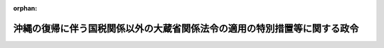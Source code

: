 .. _347CO0000000150_20100401_422CO0000000059:

:orphan:

==========================================================================
沖縄の復帰に伴う国税関係以外の大蔵省関係法令の適用の特別措置等に関する政令
==========================================================================

.. raw:: html
    
    
    <main id="contentsLaw" class="active">
    <div id="innerDocument" class="active">
    
    
    
    
    <div style="margin-bottom: 12px;">
    <div id="lawTitleNo" style="font-size: 1.067rem; font-weight: bold;" class="_shokanBoxParent">昭和四十七年政令第百五十号<div class="_shokanBox"></div>
    <div class="_inyoBox" id="_inyo_"></div>
    </div>
    <div id="lawTitle" style="margin-left: 3rem; font-size: 1.5rem; font-weight: bold; line-height: 1.25em;" class="_shokanBoxParent">
    <span data-xpath="">沖縄の復帰に伴う国税関係以外の大蔵省関係法令の適用の特別措置等に関する政令</span><div class="_shokanBox" id="_shokan_"><div class="_shokanBtnIcons"></div></div>
    <div class="_inyoBox" id="_inyo_"></div>
    </div>
    </div><section id="EnactStatement" class="active EnactStatement"><div class="_div_EnactStatement _shokanBoxParent" style="text-indent: 1em;">
    <span data-xpath="">内閣は、沖縄の復帰に伴う特別措置に関する法律（昭和四十六年法律第百二十九号）第四十三条第一項、第四十九条第一項及び第二項、第五十条、第五十二条、第五十三条第一項から第三項まで、第五十四条、第六十九条第二項、第七十一条、第九十条、第九十一条並びに第百五十六条第一項及び第三項の規定に基づき、この政令を制定する。</span><div class="_shokanBox" id="_shokan_"><div class="_shokanBtnIcons"></div></div>
    <div class="_inyoBox" id="_inyo_"></div>
    </div></section><section id="TOC" class="active TOC"><div class="_div_TOCLabel _shokanBoxParent">
    <span data-xpath="">目次</span><div class="_shokanBox" id="_shokan_"><div class="_shokanBtnIcons"></div></div>
    <div class="_inyoBox" id="_inyo_"></div>
    </div>
    <div class="_div_TOCChapter _shokanBoxParent" style="margin-left: 1em;">
    <div class="TOCChapterTitle xpathTarget xpath：／Law［1］／LawBody［1］／TOC［1］／TOCChapter［1］／ChapterTitle［1］">第一章　たばこ事業法関係<span data-xpath="">（第一条―第九条）</span>
    </div>
    <div class="_shokanBox"><div class="_inyoBox"></div></div>
    </div>
    <div class="_div_TOCChapter _shokanBoxParent" style="margin-left: 1em;">
    <div class="TOCChapterTitle xpathTarget xpath：／Law［1］／LawBody［1］／TOC［1］／TOCChapter［2］／ChapterTitle［1］">第二章　特別会計の経理の特例関係等<span data-xpath="">（第十条―第二十七条）</span>
    </div>
    <div class="_shokanBox"><div class="_inyoBox"></div></div>
    </div>
    <div class="_div_TOCChapter _shokanBoxParent" style="margin-left: 1em;">
    <div class="TOCChapterTitle xpathTarget xpath：／Law［1］／LawBody［1］／TOC［1］／TOCChapter［3］／ChapterTitle［1］">第三章　共済関係<span data-xpath="">（第二十八条―第三十条）</span>
    </div>
    <div class="_shokanBox"><div class="_inyoBox"></div></div>
    </div>
    <div class="_div_TOCChapter _shokanBoxParent" style="margin-left: 1em;">
    <div class="TOCChapterTitle xpathTarget xpath：／Law［1］／LawBody［1］／TOC［1］／TOCChapter［4］／ChapterTitle［1］">第四章　通貨交換関係<span data-xpath="">（第三十一条・第三十二条）</span>
    </div>
    <div class="_shokanBox"><div class="_inyoBox"></div></div>
    </div>
    <div class="_div_TOCChapter _shokanBoxParent" style="margin-left: 1em;">
    <div class="TOCChapterTitle xpathTarget xpath：／Law［1］／LawBody［1］／TOC［1］／TOCChapter［5］／ChapterTitle［1］">第五章　国有財産関係<span data-xpath="">（第三十三条―第三十八条）</span>
    </div>
    <div class="_shokanBox"><div class="_inyoBox"></div></div>
    </div>
    <div class="_div_TOCChapter _shokanBoxParent" style="margin-left: 1em;">
    <div class="TOCChapterTitle xpathTarget xpath：／Law［1］／LawBody［1］／TOC［1］／TOCChapter［6］／ChapterTitle［1］">第六章　証券取引法関係等<span data-xpath="">（第三十九条―第四十三条）</span>
    </div>
    <div class="_shokanBox"><div class="_inyoBox"></div></div>
    </div>
    <div class="_div_TOCChapter _shokanBoxParent" style="margin-left: 1em;">
    <div class="TOCChapterTitle xpathTarget xpath：／Law［1］／LawBody［1］／TOC［1］／TOCChapter［7］／ChapterTitle［1］">第七章　公認会計士法関係等<span data-xpath="">（第四十四条―第五十一条）</span>
    </div>
    <div class="_shokanBox"><div class="_inyoBox"></div></div>
    </div>
    <div class="_div_TOCChapter _shokanBoxParent" style="margin-left: 1em;">
    <div class="TOCChapterTitle xpathTarget xpath：／Law［1］／LawBody［1］／TOC［1］／TOCChapter［8］／ChapterTitle［1］">第八章　銀行関係等<span data-xpath="">（第五十二条―第六十五条）</span>
    </div>
    <div class="_shokanBox"><div class="_inyoBox"></div></div>
    </div>
    <div class="_div_TOCChapter _shokanBoxParent" style="margin-left: 1em;">
    <div class="TOCChapterTitle xpathTarget xpath：／Law［1］／LawBody［1］／TOC［1］／TOCChapter［9］／ChapterTitle［1］">第九章　保険関係<span data-xpath="">（第六十六条―第七十条）</span>
    </div>
    <div class="_shokanBox"><div class="_inyoBox"></div></div>
    </div>
    <div class="_div_TOCChapter _shokanBoxParent" style="margin-left: 1em;">
    <div class="TOCChapterTitle xpathTarget xpath：／Law［1］／LawBody［1］／TOC［1］／TOCChapter［10］／ChapterTitle［1］">第十章　外国為替管理関係等<span data-xpath="">（第七十一条―第七十七条）</span>
    </div>
    <div class="_shokanBox"><div class="_inyoBox"></div></div>
    </div>
    <div class="_div_TOCChapter _shokanBoxParent" style="margin-left: 1em;">
    <div class="TOCChapterTitle xpathTarget xpath：／Law［1］／LawBody［1］／TOC［1］／TOCChapter［11］／ChapterTitle［1］">第十一章　削除</div>
    <div class="_shokanBox"><div class="_inyoBox"></div></div>
    </div>
    <div class="_div_TOCChapter _shokanBoxParent" style="margin-left: 1em;">
    <div class="TOCChapterTitle xpathTarget xpath：／Law［1］／LawBody［1］／TOC［1］／TOCChapter［12］／ChapterTitle［1］">第十二章　補則<span data-xpath="">（第八十二条）</span>
    </div>
    <div class="_shokanBox"><div class="_inyoBox"></div></div>
    </div>
    <div class="_div_TOCSupplProvision _shokanBoxParent" style="margin-left: 1em;">
    <span data-xpath="">附則</span><div class="_shokanBox" id="_shokan_"><div class="_shokanBtnIcons"></div></div>
    <div class="_inyoBox" id="_inyo_"></div>
    </div></section><section id="MainProvision" class="active MainProvision"><section id="" class="active Chapter"><div style="margin-left: 3em; font-weight: bold;" class="ChapterTitle _div_ChapterTitle _shokanBoxParent">
    <div class="ChapterTitle">第一章　たばこ事業法関係</div>
    <div class="_shokanBox" id="_shokan_"><div class="_shokanBtnIcons"></div></div>
    <div class="_inyoBox" id="_inyo_"></div>
    </div></section><section id="" class="active Article"><div style="margin-left: 1em; font-weight: bold;" class="_div_ArticleCaption _shokanBoxParent">
    <span data-xpath="">（たばこ事業法に関する特例）</span><div class="_shokanBox" id="_shokan_"><div class="_shokanBtnIcons"></div></div>
    <div class="_inyoBox" id="_inyo_"></div>
    </div>
    <div style="margin-left: 1em; text-indent: -1em;" id="" class="_div_ArticleTitle _shokanBoxParent">
    <span style="font-weight: bold;">第一条</span>　<span data-xpath="">沖縄の復帰に伴う特別措置に関する法律（以下「法」という。）第六十九条第二項に規定する政令で定める者は、同条第一項に規定する小売販売業者のうち、次の各号の一に該当する者とする。</span><div class="_shokanBox" id="_shokan_"><div class="_shokanBtnIcons"></div></div>
    <div class="_inyoBox" id="_inyo_"></div>
    </div>
    <div id="" style="margin-left: 2em; text-indent: -1em;" class="_div_ItemSentence _shokanBoxParent">
    <span style="font-weight: bold;">一</span>　<span data-xpath="">煙草消費税法（千九百五十二年立法第三十一号）第五条第一項又は第五条の二の免許を受けていた者で、法の施行の際沖縄において製造たばこ（たばこ事業法（昭和五十九年法律第六十八号）附則第二条の規定による廃止前のたばこ専売法（昭和二十四年法律第百十一号。以下この条において「旧たばこ専売法」という。）第一条第三項に規定する製造たばこをいう。以下この条において同じ。）の販売を業としていた者（以下この条において「沖縄たばこ販売業者」という。）のうち、昭和四十六年六月十七日において、煙草消費税法第五条第一項の免許を受けて製造たばこの製造の事業を営んでいた者から製造たばこを買い受け、他の沖縄たばこ販売業者に販売することを業としていた者</span><div class="_shokanBox" id="_shokan_"><div class="_shokanBtnIcons"></div></div>
    <div class="_inyoBox" id="_inyo_"></div>
    </div>
    <div id="" style="margin-left: 2em; text-indent: -1em;" class="_div_ItemSentence _shokanBoxParent">
    <span style="font-weight: bold;">二</span>　<span data-xpath="">沖縄たばこ販売業者のうち、昭和四十六年六月十七日において、煙草消費税法第五条第一項の免許を受けて製造たばこを輸入し、他の沖縄たばこ販売業者に販売することを業としていた者</span><div class="_shokanBox" id="_shokan_"><div class="_shokanBtnIcons"></div></div>
    <div class="_inyoBox" id="_inyo_"></div>
    </div>
    <div id="" style="margin-left: 2em; text-indent: -1em;" class="_div_ItemSentence _shokanBoxParent">
    <span style="font-weight: bold;">三</span>　<span data-xpath="">沖縄たばこ販売業者その他の旧たばこ専売法第三十条第一項の指定を受けた製造たばこの小売人で日本たばこ産業株式会社法（昭和五十九年法律第六十九号）附則第十二条第一項の規定による解散前の日本専売公社（以下この号において「旧公社」という。）の定めるところにより旧公社に申請したもののうち、その製造たばこの取扱予定高その他の条件が旧公社の定める基準に適合するものとして旧公社の承認した者</span><div class="_shokanBox" id="_shokan_"><div class="_shokanBtnIcons"></div></div>
    <div class="_inyoBox" id="_inyo_"></div>
    </div></section><section id="" class="active Article"><div style="margin-left: 1em; text-indent: -1em;" id="" class="_div_ArticleTitle _shokanBoxParent">
    <span style="font-weight: bold;">第二条から第九条まで</span>　<span data-xpath="">削除</span><div class="_shokanBox" id="_shokan_"><div class="_shokanBtnIcons"></div></div>
    <div class="_inyoBox" id="_inyo_"></div>
    </div></section><section id="" class="active Chapter"><div style="margin-left: 3em; font-weight: bold;" class="ChapterTitle followingChapter _div_ChapterTitle _shokanBoxParent">
    <div class="ChapterTitle">第二章　特別会計の経理の特例関係等</div>
    <div class="_shokanBox" id="_shokan_"><div class="_shokanBtnIcons"></div></div>
    <div class="_inyoBox" id="_inyo_"></div>
    </div></section><section id="" class="active Article"><div style="margin-left: 1em; font-weight: bold;" class="_div_ArticleCaption _shokanBoxParent">
    <span data-xpath="">（印紙の交換等）</span><div class="_shokanBox" id="_shokan_"><div class="_shokanBtnIcons"></div></div>
    <div class="_inyoBox" id="_inyo_"></div>
    </div>
    <div style="margin-left: 1em; text-indent: -1em;" id="" class="_div_ArticleTitle _shokanBoxParent">
    <span style="font-weight: bold;">第十条</span>　<span data-xpath="">法第五十条第一項に規定する政令で定める日は、昭和四十七年六月三十日とする。</span><span data-xpath="">ただし、郵政大臣が指定する郵便局にあつては、同年八月三十一日とする。</span><div class="_shokanBox" id="_shokan_"><div class="_shokanBtnIcons"></div></div>
    <div class="_inyoBox" id="_inyo_"></div>
    </div>
    <div style="margin-left: 1em; text-indent: -1em;" class="_div_ParagraphSentence _shokanBoxParent">
    <span style="font-weight: bold;">２</span>　<span data-xpath="">法第五十条第一項の規定により、沖縄の収入印紙の金額を法第四十九条第一項の規定による交換比率により日本円に換算する場合において、その換算した金額に一円未満の端数があるときは、その端数金額を切り捨てるものとする。</span><div class="_shokanBox" id="_shokan_"><div class="_shokanBtnIcons"></div></div>
    <div class="_inyoBox" id="_inyo_"></div>
    </div>
    <div style="margin-left: 1em; text-indent: -1em;" class="_div_ParagraphSentence _shokanBoxParent">
    <span style="font-weight: bold;">３</span>　<span data-xpath="">法第五十条第二項に規定する政令で定める日は、昭和四十七年六月三十日とする。</span><span data-xpath="">ただし、郵政大臣が指定する郵便局にあつては、同年八月三十一日とする。</span><div class="_shokanBox" id="_shokan_"><div class="_shokanBtnIcons"></div></div>
    <div class="_inyoBox" id="_inyo_"></div>
    </div>
    <div style="margin-left: 1em; text-indent: -1em;" class="_div_ParagraphSentence _shokanBoxParent">
    <span style="font-weight: bold;">４</span>　<span data-xpath="">法第五十条に規定する沖縄の収入印紙と収入印紙との交換及び沖縄の失業保険印紙の買戻しの手続その他同条の規定の適用に関し必要な事項は、郵政大臣が定める。</span><div class="_shokanBox" id="_shokan_"><div class="_shokanBtnIcons"></div></div>
    <div class="_inyoBox" id="_inyo_"></div>
    </div></section><section id="" class="active Article"><div style="margin-left: 1em; font-weight: bold;" class="_div_ArticleCaption _shokanBoxParent">
    <span data-xpath="">（各特別会計が承継する権利義務に関する経理の特例）</span><div class="_shokanBox" id="_shokan_"><div class="_shokanBtnIcons"></div></div>
    <div class="_inyoBox" id="_inyo_"></div>
    </div>
    <div style="margin-left: 1em; text-indent: -1em;" id="" class="_div_ArticleTitle _shokanBoxParent">
    <span style="font-weight: bold;">第十一条</span>　<span data-xpath="">沖縄の復帰に伴う琉球政府の権利義務の承継等に関する政令（昭和四十七年政令第百四十九号。以下この章において「権利義務承継政令」という。）第一条及び第二条の規定により国が承継し、各特別会計（勘定区分のある特別会計にあつては、その勘定）に帰属することとなる権利及び義務に関する経理は、当該特別会計において行なうものとし、これらの権利及び義務に関する収入又は支出は、当該特別会計の歳入又は歳出とする。</span><div class="_shokanBox" id="_shokan_"><div class="_shokanBtnIcons"></div></div>
    <div class="_inyoBox" id="_inyo_"></div>
    </div></section><section id="" class="active Article"><div style="margin-left: 1em; font-weight: bold;" class="_div_ArticleCaption _shokanBoxParent">
    <span data-xpath="">（資金運用部特別会計の経理の特例）</span><div class="_shokanBox" id="_shokan_"><div class="_shokanBtnIcons"></div></div>
    <div class="_inyoBox" id="_inyo_"></div>
    </div>
    <div style="margin-left: 1em; text-indent: -1em;" id="" class="_div_ArticleTitle _shokanBoxParent">
    <span style="font-weight: bold;">第十二条</span>　<span data-xpath="">法の施行の際琉球政府の資金運用部特別会計に所属する積立金に相当する金額は、資金運用部特別会計の積立金として積み立てられたものとみなす。</span><div class="_shokanBox" id="_shokan_"><div class="_shokanBtnIcons"></div></div>
    <div class="_inyoBox" id="_inyo_"></div>
    </div>
    <div style="margin-left: 1em; text-indent: -1em;" class="_div_ParagraphSentence _shokanBoxParent">
    <span style="font-weight: bold;">２</span>　<span data-xpath="">権利義務承継政令第二条第一項の規定により琉球政府の産業投資特別会計に所属する権利及び義務のうち資金運用部資金の運用に係るものが資金運用部に帰属したことに伴い資金運用部資金に生ずる損失の補てん及び当該損失の額（一般会計からの繰入金により当該損失が補てんされた場合には、当該損失の額から当該繰入金の額を控除した額）に相当する額の資金の調達に要する経費の財源については、昭和四十八年度以後五箇年度以内の期間において、予算で定めるところにより、一般会計から、当該損失の補てんについては資金運用部資金に、当該調達に要する経費の財源については資金運用部特別会計に、それぞれ繰入金をするものとする。</span><div class="_shokanBox" id="_shokan_"><div class="_shokanBtnIcons"></div></div>
    <div class="_inyoBox" id="_inyo_"></div>
    </div>
    <div style="margin-left: 1em; text-indent: -1em;" class="_div_ParagraphSentence _shokanBoxParent">
    <span style="font-weight: bold;">３</span>　<span data-xpath="">前項の規定による一般会計からの資金運用部特別会計への繰入金は、同会計の歳入とする。</span><div class="_shokanBox" id="_shokan_"><div class="_shokanBtnIcons"></div></div>
    <div class="_inyoBox" id="_inyo_"></div>
    </div></section><section id="" class="active Article"><div style="margin-left: 1em; font-weight: bold;" class="_div_ArticleCaption _shokanBoxParent">
    <span data-xpath="">（厚生保険特別会計及び国民年金特別会計の経理の特例）</span><div class="_shokanBox" id="_shokan_"><div class="_shokanBtnIcons"></div></div>
    <div class="_inyoBox" id="_inyo_"></div>
    </div>
    <div style="margin-left: 1em; text-indent: -1em;" id="" class="_div_ArticleTitle _shokanBoxParent">
    <span style="font-weight: bold;">第十三条</span>　<span data-xpath="">法の施行の際琉球政府の社会保険特別会計（以下この条において「沖縄社会保険特別会計」という。）の次の表の上欄に掲げる勘定に所属する積立金に相当する金額は、同表の当該下欄に掲げる特別会計の勘定の積立金として積み立てられたものとみなす。</span><div class="_shokanBox" id="_shokan_"><div class="_shokanBtnIcons"></div></div>
    <div class="_inyoBox" id="_inyo_"></div>
    </div>
    <div class="_shokanBoxParent">
    <table class="Table" style="margin-left: 1em;">
    <tr class="TableRow">
    <td style="border-top: black solid 1px; border-bottom: black solid 1px; border-left: black solid 1px; border-right: black solid 1px;" class="col-pad"><div><span data-xpath="">厚生年金保険勘定</span></div></td>
    <td style="border-top: black solid 1px; border-bottom: black solid 1px; border-left: black solid 1px; border-right: black solid 1px;" class="col-pad"><div><span data-xpath="">厚生保険特別会計の年金勘定</span></div></td>
    </tr>
    <tr class="TableRow">
    <td style="border-top: black solid 1px; border-bottom: black solid 1px; border-left: black solid 1px; border-right: black solid 1px;" class="col-pad"><div><span data-xpath="">国民年金勘定</span></div></td>
    <td style="border-top: black solid 1px; border-bottom: black solid 1px; border-left: black solid 1px; border-right: black solid 1px;" class="col-pad"><div><span data-xpath="">国民年金特別会計の国民年金勘定</span></div></td>
    </tr>
    </table>
    <div class="_shokanBox"></div>
    <div class="_inyoBox"></div>
    </div>
    <div style="margin-left: 1em; text-indent: -1em;" class="_div_ParagraphSentence _shokanBoxParent">
    <span style="font-weight: bold;">２</span>　<span data-xpath="">沖縄社会保険特別会計の次の表の上欄に掲げる勘定における千九百七十二年度の歳入歳出の決算上の過剰又は剰余金のうち翌年度の歳入に繰り入れるべきものは、同表の当該下欄に掲げる特別会計の勘定の昭和四十七年度の歳入とする。</span><div class="_shokanBox" id="_shokan_"><div class="_shokanBtnIcons"></div></div>
    <div class="_inyoBox" id="_inyo_"></div>
    </div>
    <div class="_shokanBoxParent">
    <table class="Table" style="margin-left: 1em;">
    <tr class="TableRow">
    <td style="border-top: black solid 1px; border-bottom: black solid 1px; border-left: black solid 1px; border-right: black solid 1px;" class="col-pad"><div><span data-xpath="">厚生年金保険勘定</span></div></td>
    <td style="border-top: black solid 1px; border-bottom: black solid 1px; border-left: black solid 1px; border-right: black solid 1px;" class="col-pad"><div><span data-xpath="">厚生保険特別会計の年金勘定</span></div></td>
    </tr>
    <tr class="TableRow">
    <td style="border-top: black solid 1px; border-bottom: black solid 1px; border-left: black solid 1px; border-right: black solid 1px;" class="col-pad"><div><span data-xpath="">国民年金勘定</span></div></td>
    <td style="border-top: black solid 1px; border-bottom: black solid 1px; border-left: black solid 1px; border-right: black solid 1px;" class="col-pad"><div><span data-xpath="">国民年金特別会計の国民年金勘定</span></div></td>
    </tr>
    <tr class="TableRow">
    <td style="border-top: black solid 1px; border-bottom: black solid 1px; border-left: black solid 1px; border-right: black solid 1px;" class="col-pad"><div><span data-xpath="">福祉年金勘定</span></div></td>
    <td style="border-top: black solid 1px; border-bottom: black solid 1px; border-left: black solid 1px; border-right: black solid 1px;" class="col-pad"><div><span data-xpath="">国民年金特別会計の福祉年金勘定</span></div></td>
    </tr>
    <tr class="TableRow">
    <td style="border-top: black solid 1px; border-bottom: black solid 1px; border-left: black solid 1px; border-right: black solid 1px;" class="col-pad"><div><span data-xpath="">業務勘定</span></div></td>
    <td style="border-top: black solid 1px; border-bottom: black solid 1px; border-left: black solid 1px; border-right: black solid 1px;" class="col-pad"><div><span data-xpath="">厚生保険特別会計の業務勘定</span></div></td>
    </tr>
    </table>
    <div class="_shokanBox"></div>
    <div class="_inyoBox"></div>
    </div>
    <div style="margin-left: 1em; text-indent: -1em;" class="_div_ParagraphSentence _shokanBoxParent">
    <span style="font-weight: bold;">３</span>　<span data-xpath="">法の施行の際沖縄社会保険特別会計の業務勘定に所属する借入金の償還金及び利子は、厚生保険特別会計の業務勘定の歳出とする。</span><div class="_shokanBox" id="_shokan_"><div class="_shokanBtnIcons"></div></div>
    <div class="_inyoBox" id="_inyo_"></div>
    </div>
    <div style="margin-left: 1em; text-indent: -1em;" class="_div_ParagraphSentence _shokanBoxParent">
    <span style="font-weight: bold;">４</span>　<span data-xpath="">沖縄の復帰に伴う厚生省関係法令の適用の特別措置等に関する政令（昭和四十七年政令第百八号。次条及び第二十条において「厚生省関係政令」という。）第六十二条第二項の規定による国民年金特別会計の負担金は、同会計の国民年金勘定の歳出とする。</span><div class="_shokanBox" id="_shokan_"><div class="_shokanBtnIcons"></div></div>
    <div class="_inyoBox" id="_inyo_"></div>
    </div>
    <div style="margin-left: 1em; text-indent: -1em;" class="_div_ParagraphSentence _shokanBoxParent">
    <span style="font-weight: bold;">５</span>　<span data-xpath="">当分の間、支出官は、沖縄県の区域における国民年金法（昭和三十四年法律第百四十一号）第十五条第一号に規定する給付の支払のための費用については、所属の出納官吏に資金の前渡をすることができる。</span><div class="_shokanBox" id="_shokan_"><div class="_shokanBtnIcons"></div></div>
    <div class="_inyoBox" id="_inyo_"></div>
    </div></section><section id="" class="active Article"><div style="margin-left: 1em; font-weight: bold;" class="_div_ArticleCaption _shokanBoxParent">
    <span data-xpath="">（船員保険特別会計の経理の特例）</span><div class="_shokanBox" id="_shokan_"><div class="_shokanBtnIcons"></div></div>
    <div class="_inyoBox" id="_inyo_"></div>
    </div>
    <div style="margin-left: 1em; text-indent: -1em;" id="" class="_div_ArticleTitle _shokanBoxParent">
    <span style="font-weight: bold;">第十四条</span>　<span data-xpath="">厚生省関係政令第六十二条第二項の規定による国民年金特別会計及び農林漁業団体職員共済組合の負担金並びに同令第六十八条第二項の規定による労働保険特別会計の負担金は、船員保険特別会計の歳入とする。</span><div class="_shokanBox" id="_shokan_"><div class="_shokanBtnIcons"></div></div>
    <div class="_inyoBox" id="_inyo_"></div>
    </div></section><section id="" class="active Article"><div style="margin-left: 1em; font-weight: bold;" class="_div_ArticleCaption _shokanBoxParent">
    <span data-xpath="">（国立病院特別会計の経理の特例）</span><div class="_shokanBox" id="_shokan_"><div class="_shokanBtnIcons"></div></div>
    <div class="_inyoBox" id="_inyo_"></div>
    </div>
    <div style="margin-left: 1em; text-indent: -1em;" id="" class="_div_ArticleTitle _shokanBoxParent">
    <span style="font-weight: bold;">第十五条</span>　<span data-xpath="">法の施行の際における琉球政府の金武保養院及び琉球精神病院に係る資産の価額の合計額から負債の価額の合計額を控除した額に相当する金額は、国立病院特別会計の療養所勘定の基金に組み入れられたものとみなす。</span><div class="_shokanBox" id="_shokan_"><div class="_shokanBtnIcons"></div></div>
    <div class="_inyoBox" id="_inyo_"></div>
    </div>
    <div style="margin-left: 1em; text-indent: -1em;" class="_div_ParagraphSentence _shokanBoxParent">
    <span style="font-weight: bold;">２</span>　<span data-xpath="">法の施行の際琉球政府の政府立病院特別会計（次項において「沖縄病院特別会計」という。）に所属する積立金のうち琉球精神病院に係るものに相当する金額は、国立病院特別会計の療養所勘定の積立金として積み立てられたものとみなす。</span><div class="_shokanBox" id="_shokan_"><div class="_shokanBtnIcons"></div></div>
    <div class="_inyoBox" id="_inyo_"></div>
    </div>
    <div style="margin-left: 1em; text-indent: -1em;" class="_div_ParagraphSentence _shokanBoxParent">
    <span style="font-weight: bold;">３</span>　<span data-xpath="">沖縄病院特別会計における千九百七十二年度の歳入歳出の決算上の剰余金のうち琉球精神病院に係るもので翌年度の歳入に繰り入れるべきものは、国立病院特別会計の療養所勘定の昭和四十七年度の歳入とする。</span><div class="_shokanBox" id="_shokan_"><div class="_shokanBtnIcons"></div></div>
    <div class="_inyoBox" id="_inyo_"></div>
    </div></section><section id="" class="active Article"><div style="margin-left: 1em; font-weight: bold;" class="_div_ArticleCaption _shokanBoxParent">
    <span data-xpath="">（自動車損害賠償責任再保険特別会計の経理の特例）</span><div class="_shokanBox" id="_shokan_"><div class="_shokanBtnIcons"></div></div>
    <div class="_inyoBox" id="_inyo_"></div>
    </div>
    <div style="margin-left: 1em; text-indent: -1em;" id="" class="_div_ArticleTitle _shokanBoxParent">
    <span style="font-weight: bold;">第十六条</span>　<span data-xpath="">自動車損害賠償責任再保険特別会計法（昭和三十年法律第百三十四号）第一条の規定にかかわらず、法第百二十七条第三項の損害のてん補に係る事業に関する経理は、自動車損害賠償責任再保険特別会計（以下この条において「自賠特別会計」という。）の保障勘定において、当該事業の業務の取扱いに関する経理は、同会計の業務勘定においてそれぞれ行なうものとし、当該事業又は業務に係る収入又は支出は、同会計の保障勘定又は業務勘定の歳入又は歳出とする。</span><div class="_shokanBox" id="_shokan_"><div class="_shokanBtnIcons"></div></div>
    <div class="_inyoBox" id="_inyo_"></div>
    </div>
    <div style="margin-left: 1em; text-indent: -1em;" class="_div_ParagraphSentence _shokanBoxParent">
    <span style="font-weight: bold;">２</span>　<span data-xpath="">法の施行の際琉球政府の自動車損害賠償保障事業特別会計（次項において「沖縄自賠特別会計」という。）の保障勘定に所属する積立金に相当する金額は、自賠特別会計の保障勘定の積立金に組み入れられたものとみなす。</span><div class="_shokanBox" id="_shokan_"><div class="_shokanBtnIcons"></div></div>
    <div class="_inyoBox" id="_inyo_"></div>
    </div>
    <div style="margin-left: 1em; text-indent: -1em;" class="_div_ParagraphSentence _shokanBoxParent">
    <span style="font-weight: bold;">３</span>　<span data-xpath="">沖縄自賠特別会計の保障勘定及び業務勘定における千九百七十二年度の歳入歳出の決算上の剰余金は、自賠特別会計の保障勘定及び業務勘定の昭和四十七年度の歳入とする。</span><div class="_shokanBox" id="_shokan_"><div class="_shokanBtnIcons"></div></div>
    <div class="_inyoBox" id="_inyo_"></div>
    </div></section><section id="" class="active Article"><div style="margin-left: 1em; font-weight: bold;" class="_div_ArticleCaption _shokanBoxParent">
    <span data-xpath="">（自動車検査登録特別会計の経理の特例）</span><div class="_shokanBox" id="_shokan_"><div class="_shokanBtnIcons"></div></div>
    <div class="_inyoBox" id="_inyo_"></div>
    </div>
    <div style="margin-left: 1em; text-indent: -1em;" id="" class="_div_ArticleTitle _shokanBoxParent">
    <span style="font-weight: bold;">第十七条</span>　<span data-xpath="">法第百二十三条第二項に規定する指定検査人の監督等に係る事務に関する経理は、自動車検査登録特別会計法（昭和三十九年法律第四十八号）第一条の規定にかかわらず、自動車検査登録特別会計において行なうものとし、当該事務に係る収入又は支出は、同会計の歳入又は歳出とする。</span><div class="_shokanBox" id="_shokan_"><div class="_shokanBtnIcons"></div></div>
    <div class="_inyoBox" id="_inyo_"></div>
    </div></section><section id="" class="active Article"><div style="margin-left: 1em; font-weight: bold;" class="_div_ArticleCaption _shokanBoxParent">
    <span data-xpath="">（郵政事業特別会計の経理の特例）</span><div class="_shokanBox" id="_shokan_"><div class="_shokanBtnIcons"></div></div>
    <div class="_inyoBox" id="_inyo_"></div>
    </div>
    <div style="margin-left: 1em; text-indent: -1em;" id="" class="_div_ArticleTitle _shokanBoxParent">
    <span style="font-weight: bold;">第十八条</span>　<span data-xpath="">法の施行の際における琉球政府の郵政事業特別会計の固有資本、固定資産評価積立金その他の自己資本及び減価償却引当金は、郵政事業特別会計のこれらに相当する自己資本及び減価償却引当金となるものとする。</span><div class="_shokanBox" id="_shokan_"><div class="_shokanBtnIcons"></div></div>
    <div class="_inyoBox" id="_inyo_"></div>
    </div>
    <div style="margin-left: 1em; text-indent: -1em;" class="_div_ParagraphSentence _shokanBoxParent">
    <span style="font-weight: bold;">２</span>　<span data-xpath="">法の施行の際琉球政府の郵政事業特別会計に繰越欠損金（沖縄の郵政事業特別会計法（千九百六十年立法第四十六号）第三十条第二項の繰越欠損金をいう。）がある場合には、前項の規定にかかわらず、同項の規定により郵政事業特別会計の自己資本となるべき琉球政府の郵政事業特別会計の固定資産評価積立金に相当する金額を減額して整理するものとし、なお当該繰越欠損金の残額があるときは、郵政事業特別会計の貸借対照表勘定の資産勘定に琉球郵政事業未決済金として整理し、後日、郵政大臣は、大蔵大臣と協議して、当該琉球郵政事業未決済金につき所要の措置を講ずるものとする。</span><div class="_shokanBox" id="_shokan_"><div class="_shokanBtnIcons"></div></div>
    <div class="_inyoBox" id="_inyo_"></div>
    </div>
    <div style="margin-left: 1em; text-indent: -1em;" class="_div_ParagraphSentence _shokanBoxParent">
    <span style="font-weight: bold;">３</span>　<span data-xpath="">法第五十条の規定による沖縄の収入印紙と収入印紙との交換若しくは沖縄の失業保険印紙の買戻しに関する事務の取扱いに要する経費又は沖縄の失業保険印紙の買戻代金は、郵政事業特別会計法（昭和二十四年法律第百九号）第四十条に規定する収入印紙若しくは失業保険印紙の売りさばきに関する事務の取扱いに要する経費又は失業保険印紙の買戻代金とみなして、同条の規定を適用する。</span><div class="_shokanBox" id="_shokan_"><div class="_shokanBtnIcons"></div></div>
    <div class="_inyoBox" id="_inyo_"></div>
    </div></section><section id="" class="active Article"><div style="margin-left: 1em; font-weight: bold;" class="_div_ArticleCaption _shokanBoxParent">
    <span data-xpath="">（簡易生命保険及郵便年金特別会計の経理の特例）</span><div class="_shokanBox" id="_shokan_"><div class="_shokanBtnIcons"></div></div>
    <div class="_inyoBox" id="_inyo_"></div>
    </div>
    <div style="margin-left: 1em; text-indent: -1em;" id="" class="_div_ArticleTitle _shokanBoxParent">
    <span style="font-weight: bold;">第十九条</span>　<span data-xpath="">権利義務承継政令第二条第一項の規定により琉球政府の産業投資特別会計に所属する権利及び義務のうち簡易生命保険及郵便年金特別会計の積立金の運用に係るものが同会計の保険勘定に帰属したことに伴い同勘定の積立金に生ずる損失の補てん及び当該損失の額（一般会計からの繰入金により当該損失が補てんされた場合には、当該損失の額から当該繰入金の額を控除した額）に相当する積立金の運用利子に相当する額の補てんについては、昭和四十八年度以後五箇年度以内の期間において、予算で定めるところにより、一般会計から、当該損失の補てんについては簡易生命保険及郵便年金特別会計の保険勘定の積立金に、当該運用利子に相当する額の補てんについては同勘定に、それぞれ繰入金をするものとする。</span><div class="_shokanBox" id="_shokan_"><div class="_shokanBtnIcons"></div></div>
    <div class="_inyoBox" id="_inyo_"></div>
    </div>
    <div style="margin-left: 1em; text-indent: -1em;" class="_div_ParagraphSentence _shokanBoxParent">
    <span style="font-weight: bold;">２</span>　<span data-xpath="">前項の規定による一般会計からの簡易生命保険及郵便年金特別会計の保険勘定への繰入金は、同勘定の歳入とする。</span><div class="_shokanBox" id="_shokan_"><div class="_shokanBtnIcons"></div></div>
    <div class="_inyoBox" id="_inyo_"></div>
    </div></section><section id="" class="active Article"><div style="margin-left: 1em; font-weight: bold;" class="_div_ArticleCaption _shokanBoxParent">
    <span data-xpath="">（労働保険特別会計の経理の特例）</span><div class="_shokanBox" id="_shokan_"><div class="_shokanBtnIcons"></div></div>
    <div class="_inyoBox" id="_inyo_"></div>
    </div>
    <div style="margin-left: 1em; text-indent: -1em;" id="" class="_div_ArticleTitle _shokanBoxParent">
    <span style="font-weight: bold;">第二十条</span>　<span data-xpath="">法の施行の際琉球政府の労働者災害補償保険特別会計（第三項において「沖縄労災特別会計」という。）の保険給付勘定に所属する積立金に相当する金額は、労働保険特別会計の労災勘定の昭和四十七年度の歳入とする。</span><div class="_shokanBox" id="_shokan_"><div class="_shokanBtnIcons"></div></div>
    <div class="_inyoBox" id="_inyo_"></div>
    </div>
    <div style="margin-left: 1em; text-indent: -1em;" class="_div_ParagraphSentence _shokanBoxParent">
    <span style="font-weight: bold;">２</span>　<span data-xpath="">法の施行の際琉球政府の失業保険特別会計（次項において「沖縄失業特別会計」という。）に所属する積立金に相当する金額は、労働保険特別会計の失業勘定の積立金として積み立てられたものとみなす。</span><div class="_shokanBox" id="_shokan_"><div class="_shokanBtnIcons"></div></div>
    <div class="_inyoBox" id="_inyo_"></div>
    </div>
    <div style="margin-left: 1em; text-indent: -1em;" class="_div_ParagraphSentence _shokanBoxParent">
    <span style="font-weight: bold;">３</span>　<span data-xpath="">沖縄労災特別会計の保険給付勘定及び業務勘定並びに沖縄失業特別会計における千九百七十二年度の歳入歳出の決算上の剰余金のうち翌年度の歳入に繰り入れるべきものは、労働保険特別会計の労災勘定、失業勘定及び徴収勘定の昭和四十七年度の歳入とする。</span><div class="_shokanBox" id="_shokan_"><div class="_shokanBtnIcons"></div></div>
    <div class="_inyoBox" id="_inyo_"></div>
    </div>
    <div style="margin-left: 1em; text-indent: -1em;" class="_div_ParagraphSentence _shokanBoxParent">
    <span style="font-weight: bold;">４</span>　<span data-xpath="">第十一条の規定により労働保険特別会計の徴収勘定の歳入とされる収入の額に相当する金額は、労働保険特別会計法（昭和四十七年法律第十八号）第七条第一項又は第二項の規定の例により、同勘定から同会計の労災勘定又は失業勘定の歳入に繰り入れるものとし、当該繰入金は、徴収勘定の歳出とする。</span><div class="_shokanBox" id="_shokan_"><div class="_shokanBtnIcons"></div></div>
    <div class="_inyoBox" id="_inyo_"></div>
    </div>
    <div style="margin-left: 1em; text-indent: -1em;" class="_div_ParagraphSentence _shokanBoxParent">
    <span style="font-weight: bold;">５</span>　<span data-xpath="">労働保険特別会計法第一条の規定にかかわらず、法第百四十三条第二項に規定する補償に係る事業に関する経理は、労働保険特別会計の労災勘定において行なうものとし、沖縄の復帰に伴う労働省関係法令の適用の特別措置等に関する政令（昭和四十七年政令第百五十六号）第二十三条第六項の規定により政府が承継する権利に係る収入又は当該補償に係る事業に要する経費は、同勘定の歳入又は歳出とする。</span><div class="_shokanBox" id="_shokan_"><div class="_shokanBtnIcons"></div></div>
    <div class="_inyoBox" id="_inyo_"></div>
    </div>
    <div style="margin-left: 1em; text-indent: -1em;" class="_div_ParagraphSentence _shokanBoxParent">
    <span style="font-weight: bold;">６</span>　<span data-xpath="">厚生省関係政令第六十八条第二項の規定による労働保険特別会計の負担金は、同会計の失業勘定の歳出とする。</span><div class="_shokanBox" id="_shokan_"><div class="_shokanBtnIcons"></div></div>
    <div class="_inyoBox" id="_inyo_"></div>
    </div></section><section id="" class="active Article"><div style="margin-left: 1em; font-weight: bold;" class="_div_ArticleCaption _shokanBoxParent">
    <span data-xpath="">（福地ダムに係る権利義務の帰属）</span><div class="_shokanBox" id="_shokan_"><div class="_shokanBtnIcons"></div></div>
    <div class="_inyoBox" id="_inyo_"></div>
    </div>
    <div style="margin-left: 1em; text-indent: -1em;" id="" class="_div_ArticleTitle _shokanBoxParent">
    <span style="font-weight: bold;">第二十一条</span>　<span data-xpath="">法の施行の際琉球水道公社が福地川に建設しているダムに係る財産その他の権利及び義務のうち建設大臣が大蔵大臣に協議して定めるものは、治水特別会計の特定多目的ダム建設工事勘定に帰属するものとする。</span><div class="_shokanBox" id="_shokan_"><div class="_shokanBtnIcons"></div></div>
    <div class="_inyoBox" id="_inyo_"></div>
    </div></section><section id="" class="active Article"><div style="margin-left: 1em; font-weight: bold;" class="_div_ArticleCaption _shokanBoxParent">
    <span data-xpath="">（保管金規則についての経過措置）</span><div class="_shokanBox" id="_shokan_"><div class="_shokanBtnIcons"></div></div>
    <div class="_inyoBox" id="_inyo_"></div>
    </div>
    <div style="margin-left: 1em; text-indent: -1em;" id="" class="_div_ArticleTitle _shokanBoxParent">
    <span style="font-weight: bold;">第二十二条</span>　<span data-xpath="">法の施行の際琉球政府が保管する公有金又は私有金で国が承継したものに対する保管金規則（明治二十三年法律第一号）第一条の規定の適用については、法の施行前に生じた保管金の取扱に関する立法（千九百五十七年立法第二十号）第一条各号に規定する事実は、保管金規則第一条各号に規定する事実とみなす。</span><div class="_shokanBox" id="_shokan_"><div class="_shokanBtnIcons"></div></div>
    <div class="_inyoBox" id="_inyo_"></div>
    </div></section><section id="" class="active Article"><div style="margin-left: 1em; font-weight: bold;" class="_div_ArticleCaption _shokanBoxParent">
    <span data-xpath="">（国税収納金整理資金についての特例）</span><div class="_shokanBox" id="_shokan_"><div class="_shokanBtnIcons"></div></div>
    <div class="_inyoBox" id="_inyo_"></div>
    </div>
    <div style="margin-left: 1em; text-indent: -1em;" id="" class="_div_ArticleTitle _shokanBoxParent">
    <span style="font-weight: bold;">第二十三条</span>　<span data-xpath="">法第三十一条又は法第七十二条第一項の規定により国が承継することとなる琉球政府税（同項に規定する琉球政府税をいう。以下この項において同じ。）に関する権利及び義務に基づく収納金又は支払金は、次の各号に掲げる区分に応じ、当該各号に掲げる収納金又は支払金に含まれるものとする。</span><div class="_shokanBox" id="_shokan_"><div class="_shokanBtnIcons"></div></div>
    <div class="_inyoBox" id="_inyo_"></div>
    </div>
    <div id="" style="margin-left: 2em; text-indent: -1em;" class="_div_ItemSentence _shokanBoxParent">
    <span style="font-weight: bold;">一</span>　<span data-xpath="">現金（証券をもつてする歳入納付に関する法律（大正五年法律第十号）により現金に代えて納付される証券を含む。）により収納された琉球政府税並びに琉球政府税に係る還付金その他これに類する支払金及び還付加算金の返納金</span>　<span data-xpath="">国税収納金整理資金に関する法律（昭和二十九年法律第三十六号。以下この条において「資金法」という。）第二条第一項に規定する国税収納金等</span><div class="_shokanBox" id="_shokan_"><div class="_shokanBtnIcons"></div></div>
    <div class="_inyoBox" id="_inyo_"></div>
    </div>
    <div id="" style="margin-left: 2em; text-indent: -1em;" class="_div_ItemSentence _shokanBoxParent">
    <span style="font-weight: bold;">二</span>　<span data-xpath="">過誤納に係る琉球政府税の還付金その他これに類する支払金及び法令の規定によりこれらに加算すべき金額</span>　<span data-xpath="">資金法第二条第二項に規定する過誤納金の還付金等</span><div class="_shokanBox" id="_shokan_"><div class="_shokanBtnIcons"></div></div>
    <div class="_inyoBox" id="_inyo_"></div>
    </div>
    <div style="margin-left: 1em; text-indent: -1em;" class="_div_ParagraphSentence _shokanBoxParent">
    <span style="font-weight: bold;">２</span>　<span data-xpath="">沖縄の復帰に伴う国税関係法令の適用の特別措置等に関する政令（昭和四十七年政令第百五十一号。以下この条において「沖縄復帰国税関係政令」という。）の規定により法の施行の日以後、なお効力を有することとされる沖縄法令の規定に基づき国において支払うこととなる還付金その他これに類する支払金、法第八十五条（法第百五十五条の二において準用する場合を含む。）の規定による払戻金並びに沖縄復帰国税関係政令第七十四条の二第九項の規定及び同条第十五項において読み替えて準用する地方揮発油税法（昭和三十年法律第百四号）第九条第一項の規定による還付金は、資金法第二条第二項の政令で定める支払金に含まれるものとする。</span><div class="_shokanBox" id="_shokan_"><div class="_shokanBtnIcons"></div></div>
    <div class="_inyoBox" id="_inyo_"></div>
    </div>
    <div style="margin-left: 1em; text-indent: -1em;" class="_div_ParagraphSentence _shokanBoxParent">
    <span style="font-weight: bold;">３</span>　<span data-xpath="">沖縄復帰国税関係政令第七十四条第一項、第七十四条の二第一項、第十九項若しくは第二十項又は第七十四条の三の規定の適用を受ける揮発油税及び地方揮発油税並びに沖縄復帰国税関係政令第七十四条の二第九項の規定及び同条第十五項において読み替えて準用する地方揮発油税法第九条第一項の規定、沖縄復帰国税関係政令第七十四条の二第二十一項の規定又は沖縄復帰国税関係政令第八十九条の四第一項の規定による揮発油税及び地方揮発油税に関する国税収納金整理資金に関する法律施行令（昭和二十九年政令第五十一号。以下この項において「資金令」という。）附則第三項の規定の適用については、沖縄復帰国税関係政令第七十四条の二第一項の規定の適用を受ける揮発油税及び地方揮発油税は資金令附則第三項の表第四条の二第一項の項の下欄第一号に掲げる揮発油税及び地方揮発油税と、沖縄復帰国税関係政令第七十四条第一項、第七十四条の二第十九項若しくは第二十項又は第七十四条の三の規定の適用を受ける揮発油税及び地方揮発油税又は沖縄復帰国税関係政令第八十九条の四第一項の規定による揮発油税及び地方揮発油税は資金令附則第三項の表第四条の二第一項の項の下欄第一号の二に掲げる揮発油税及び地方揮発油税と、沖縄復帰国税関係政令第七十四条の二第九項の規定及び同条第十五項において読み替えて準用する地方揮発油税法第九条第一項の規定又は沖縄復帰国税関係政令第七十四条の二第二十一項の規定による揮発油税及び地方揮発油税は資金令附則第三項の表第四条の二第一項の項の下欄第一号の三に掲げる揮発油税及び地方揮発油税とみなす。</span><span data-xpath="">この場合において、資金令附則第三項の表第四条の二第二項の項中「二百五十一分の二百四十三若しくは二百五十一分の八」とあるのは、「二万千九百分の二万千百九十四若しくは二万千九百分の七百六」と読み替えるものとする。</span><div class="_shokanBox" id="_shokan_"><div class="_shokanBtnIcons"></div></div>
    <div class="_inyoBox" id="_inyo_"></div>
    </div></section><section id="" class="active Article"><div style="margin-left: 1em; font-weight: bold;" class="_div_ArticleCaption _shokanBoxParent">
    <span data-xpath="">（会計法等の適用についての経過措置）</span><div class="_shokanBox" id="_shokan_"><div class="_shokanBtnIcons"></div></div>
    <div class="_inyoBox" id="_inyo_"></div>
    </div>
    <div style="margin-left: 1em; text-indent: -1em;" id="" class="_div_ArticleTitle _shokanBoxParent">
    <span style="font-weight: bold;">第二十四条</span>　<span data-xpath="">法の施行の際国が承継した債権に係る沖縄法令の規定により琉球政府がした納入の告知は、本土法令の規定により国がした納入の告知とみなす。</span><div class="_shokanBox" id="_shokan_"><div class="_shokanBtnIcons"></div></div>
    <div class="_inyoBox" id="_inyo_"></div>
    </div>
    <div style="margin-left: 1em; text-indent: -1em;" class="_div_ParagraphSentence _shokanBoxParent">
    <span style="font-weight: bold;">２</span>　<span data-xpath="">法の施行の際琉球政府から国が承継することとなるアメリカ合衆国通貨は、法第四十九条の規定により通貨の交換に供するまでの間、国の出納官吏又は出納員が保管するものとする。</span><div class="_shokanBox" id="_shokan_"><div class="_shokanBtnIcons"></div></div>
    <div class="_inyoBox" id="_inyo_"></div>
    </div>
    <div style="margin-left: 1em; text-indent: -1em;" class="_div_ParagraphSentence _shokanBoxParent">
    <span style="font-weight: bold;">３</span>　<span data-xpath="">前項の規定は、法の施行の際沖縄の地域内にある国の機関の出納官吏又は出納員が保管するアメリカ合衆国通貨について準用する。</span><div class="_shokanBox" id="_shokan_"><div class="_shokanBtnIcons"></div></div>
    <div class="_inyoBox" id="_inyo_"></div>
    </div>
    <div style="margin-left: 1em; text-indent: -1em;" class="_div_ParagraphSentence _shokanBoxParent">
    <span style="font-weight: bold;">４</span>　<span data-xpath="">第十一条から前条まで及び前三項に定めるもののほか、沖縄の復帰に伴い必要とされる国の会計経理に関する経過措置は、大蔵大臣が定める。</span><div class="_shokanBox" id="_shokan_"><div class="_shokanBtnIcons"></div></div>
    <div class="_inyoBox" id="_inyo_"></div>
    </div></section><section id="" class="active Article"><div style="margin-left: 1em; font-weight: bold;" class="_div_ArticleCaption _shokanBoxParent">
    <span data-xpath="">（琉球政府の予算執行職員等の弁償責任等）</span><div class="_shokanBox" id="_shokan_"><div class="_shokanBtnIcons"></div></div>
    <div class="_inyoBox" id="_inyo_"></div>
    </div>
    <div style="margin-left: 1em; text-indent: -1em;" id="" class="_div_ArticleTitle _shokanBoxParent">
    <span style="font-weight: bold;">第二十五条</span>　<span data-xpath="">沖縄の復帰に伴い国又は日本電信電話公社若しくは沖縄振興開発金融公庫が承継する事務又は事業について法の施行前に沖縄の会計職員がした会計事務に関する行為に係る弁償責任（当該行為に係る懲戒処分の要求を含む。）については、次に掲げる立法及びこれらに基づく又はこれらを実施するための規則の規定は、なお効力を有する。</span><span data-xpath="">この場合において、これらの法令の規定の適用につき必要な読替えその他必要な事項は、別に政令で定める。</span><div class="_shokanBox" id="_shokan_"><div class="_shokanBtnIcons"></div></div>
    <div class="_inyoBox" id="_inyo_"></div>
    </div>
    <div id="" style="margin-left: 2em; text-indent: -1em;" class="_div_ItemSentence _shokanBoxParent">
    <span style="font-weight: bold;">一</span>　<span data-xpath="">予算執行職員等の責任に関する立法（千九百五十六年立法第四十九号）</span><div class="_shokanBox" id="_shokan_"><div class="_shokanBtnIcons"></div></div>
    <div class="_inyoBox" id="_inyo_"></div>
    </div>
    <div id="" style="margin-left: 2em; text-indent: -1em;" class="_div_ItemSentence _shokanBoxParent">
    <span style="font-weight: bold;">二</span>　<span data-xpath="">沖縄の会計法（千九百五十四年立法第五十六号）第四十条から第四十四条まで及び第四十七条</span><div class="_shokanBox" id="_shokan_"><div class="_shokanBtnIcons"></div></div>
    <div class="_inyoBox" id="_inyo_"></div>
    </div>
    <div id="" style="margin-left: 2em; text-indent: -1em;" class="_div_ItemSentence _shokanBoxParent">
    <span style="font-weight: bold;">三</span>　<span data-xpath="">沖縄の会計検査院法（千九百五十三年立法第三十二号）第三十条</span><div class="_shokanBox" id="_shokan_"><div class="_shokanBtnIcons"></div></div>
    <div class="_inyoBox" id="_inyo_"></div>
    </div>
    <div id="" style="margin-left: 2em; text-indent: -1em;" class="_div_ItemSentence _shokanBoxParent">
    <span style="font-weight: bold;">四</span>　<span data-xpath="">琉球電信電話公社法（千九百五十八年立法第八十七号）第六十六条</span><div class="_shokanBox" id="_shokan_"><div class="_shokanBtnIcons"></div></div>
    <div class="_inyoBox" id="_inyo_"></div>
    </div></section><section id="" class="active Article"><div style="margin-left: 1em; font-weight: bold;" class="_div_ArticleCaption _shokanBoxParent">
    <span data-xpath="">（補助金等に係る予算の執行の適正化に関する法律の適用についての経過措置）</span><div class="_shokanBox" id="_shokan_"><div class="_shokanBtnIcons"></div></div>
    <div class="_inyoBox" id="_inyo_"></div>
    </div>
    <div style="margin-left: 1em; text-indent: -1em;" id="" class="_div_ArticleTitle _shokanBoxParent">
    <span style="font-weight: bold;">第二十六条</span>　<span data-xpath="">法の施行前に補助金等に係る予算の執行の適正化に関する立法（千九百五十七年立法第五十七号。以下この条において「沖縄適正化法」という。）第六条の規定により交付の決定がされた補助金等のうち、国が承継することとなる事務又は事業に係るものは、補助金等に係る予算の執行の適正化に関する法律（昭和三十年法律第百七十九号。以下この条において「適正化法」という。）第六条の規定により交付の決定がされた補助金等とみなして同法の規定を適用する。</span><span data-xpath="">この場合において、沖縄適正化法に基づく承認、命令その他の処分又は手続は、適正化法に基づくこれらに相当する処分又は手続と、法の施行前に沖縄適正化法第十七条第一項又は第二項に規定する場合に該当する行為があつたときは、適正化法第十七条第一項又は第二項に規定する場合に該当する行為があつたものとそれぞれみなす。</span><div class="_shokanBox" id="_shokan_"><div class="_shokanBtnIcons"></div></div>
    <div class="_inyoBox" id="_inyo_"></div>
    </div></section><section id="" class="active Article"><div style="margin-left: 1em; font-weight: bold;" class="_div_ArticleCaption _shokanBoxParent">
    <span data-xpath="">（特別給付金の支払事務の委託等）</span><div class="_shokanBox" id="_shokan_"><div class="_shokanBtnIcons"></div></div>
    <div class="_inyoBox" id="_inyo_"></div>
    </div>
    <div style="margin-left: 1em; text-indent: -1em;" id="" class="_div_ArticleTitle _shokanBoxParent">
    <span style="font-weight: bold;">第二十七条</span>　<span data-xpath="">内閣総理大臣は、通貨等切替対策特別給付金（次項において「給付金」という。）の支給に関する事務の一部を郵政官署に取り扱わせ、又は金融機関（通貨及び通貨性資産の確認に関する緊急臨時措置法施行規則（千九百七十一年規則第百九十八号）別表（一）に掲げる金融機関のうち郵便局以外のものをいう。）に委託することができる。</span><div class="_shokanBox" id="_shokan_"><div class="_shokanBtnIcons"></div></div>
    <div class="_inyoBox" id="_inyo_"></div>
    </div>
    <div style="margin-left: 1em; text-indent: -1em;" class="_div_ParagraphSentence _shokanBoxParent">
    <span style="font-weight: bold;">２</span>　<span data-xpath="">内閣総理大臣は、給付金の支給に必要な資金を郵政大臣の指定する出納官吏及び前項に規定する金融機関に交付するものとする。</span><div class="_shokanBox" id="_shokan_"><div class="_shokanBtnIcons"></div></div>
    <div class="_inyoBox" id="_inyo_"></div>
    </div></section><section id="" class="active Chapter"><div style="margin-left: 3em; font-weight: bold;" class="ChapterTitle followingChapter _div_ChapterTitle _shokanBoxParent">
    <div class="ChapterTitle">第三章　共済関係</div>
    <div class="_shokanBox" id="_shokan_"><div class="_shokanBtnIcons"></div></div>
    <div class="_inyoBox" id="_inyo_"></div>
    </div></section><section id="" class="active Article"><div style="margin-left: 1em; font-weight: bold;" class="_div_ArticleCaption _shokanBoxParent">
    <span data-xpath="">（沖縄の共済法の規定による給付等に関する経過措置）</span><div class="_shokanBox" id="_shokan_"><div class="_shokanBtnIcons"></div></div>
    <div class="_inyoBox" id="_inyo_"></div>
    </div>
    <div style="margin-left: 1em; text-indent: -1em;" id="" class="_div_ArticleTitle _shokanBoxParent">
    <span style="font-weight: bold;">第二十八条</span>　<span data-xpath="">法の施行の日前に国家公務員共済組合法（昭和三十三年法律第百二十八号。以下「共済組合法」という。）に相当する沖縄法令（次条において「沖縄の共済法」という。）の規定に基づいてした給付、審査の請求その他の行為又は手続は、別段の定めがあるもののほか、共済組合法の相当規定によつてした行為又は手続とみなす。</span><div class="_shokanBox" id="_shokan_"><div class="_shokanBtnIcons"></div></div>
    <div class="_inyoBox" id="_inyo_"></div>
    </div></section><section id="" class="active Article"><div style="margin-left: 1em; font-weight: bold;" class="_div_ArticleCaption _shokanBoxParent">
    <span data-xpath="">（共済組合法の短期給付に関する経過措置）</span><div class="_shokanBox" id="_shokan_"><div class="_shokanBtnIcons"></div></div>
    <div class="_inyoBox" id="_inyo_"></div>
    </div>
    <div style="margin-left: 1em; text-indent: -1em;" id="" class="_div_ArticleTitle _shokanBoxParent">
    <span style="font-weight: bold;">第二十九条</span>　<span data-xpath="">次の各号に掲げる事項について共済組合法の短期給付に関する規定を適用する場合には、当該各号に掲げる規定の例による。</span><div class="_shokanBox" id="_shokan_"><div class="_shokanBtnIcons"></div></div>
    <div class="_inyoBox" id="_inyo_"></div>
    </div>
    <div id="" style="margin-left: 2em; text-indent: -1em;" class="_div_ItemSentence _shokanBoxParent">
    <span style="font-weight: bold;">一</span>　<span data-xpath="">法の施行の日の前日において沖縄の共済法に規定する被扶養者であつた者で共済組合法第二条第一項第二号に掲げる被扶養者に該当しないもの（法の施行の際現に沖縄の共済法の規定による傷病手当金の支給を受け、かつ、病院又は診療所に収容されている国家公務員共済組合法の長期給付に関する施行法（昭和三十三年法律第百二十九号。次項において「施行法」という。）第五十一条の四第三号に規定する沖縄の組合員（以下この条において「沖縄の組合員」という。）又は沖縄の組合員であつた者のうち国家公務員に相当する者として大蔵大臣が定めるものによつて生計を維持している者に該当するものに限る。）の被扶養者としての資格</span>　<span data-xpath="">共済組合法附則第六条（同条第二号に係る部分を除く。）</span><div class="_shokanBox" id="_shokan_"><div class="_shokanBtnIcons"></div></div>
    <div class="_inyoBox" id="_inyo_"></div>
    </div>
    <div id="" style="margin-left: 2em; text-indent: -1em;" class="_div_ItemSentence _shokanBoxParent">
    <span style="font-weight: bold;">二</span>　<span data-xpath="">法の施行の日前に沖縄の組合員の資格を喪失した者で組合員とならなかつたもののうち国家公務員に相当する者として大蔵大臣が定めるものに係る沖縄の共済法の規定による育児手当金、傷病手当金及び出産手当金</span>　<span data-xpath="">共済組合法附則第十条第一項（これらの短期給付に係る部分に限る。）</span><div class="_shokanBox" id="_shokan_"><div class="_shokanBtnIcons"></div></div>
    <div class="_inyoBox" id="_inyo_"></div>
    </div>
    <div id="" style="margin-left: 2em; text-indent: -1em;" class="_div_ItemSentence _shokanBoxParent">
    <span style="font-weight: bold;">三</span>　<span data-xpath="">法の施行の際現に支給されている沖縄の共済法の規定による休業手当金</span>　<span data-xpath="">共済組合法附則第十二条</span><div class="_shokanBox" id="_shokan_"><div class="_shokanBtnIcons"></div></div>
    <div class="_inyoBox" id="_inyo_"></div>
    </div>
    <div style="margin-left: 1em; text-indent: -1em;" class="_div_ParagraphSentence _shokanBoxParent">
    <span style="font-weight: bold;">２</span>　<span data-xpath="">法の施行の際現に沖縄の共済法の規定による短期給付を受けている復帰更新組合員（施行法第五十一条の四第四号に規定する復帰更新組合員をいう。以下この章において同じ。）に対する共済組合法の短期給付に関する規定の適用については、当該沖縄の共済法による短期給付は、共済組合法に基づいて当該沖縄の共済法による短期給付に相当する給付として受けていたものとみなして、法の施行の日以後に係る給付を支給する。</span><div class="_shokanBox" id="_shokan_"><div class="_shokanBtnIcons"></div></div>
    <div class="_inyoBox" id="_inyo_"></div>
    </div>
    <div style="margin-left: 1em; text-indent: -1em;" class="_div_ParagraphSentence _shokanBoxParent">
    <span style="font-weight: bold;">３</span>　<span data-xpath="">復帰更新組合員が組合員の資格を喪失した場合における共済組合法の短期給付に関する規定の適用については、その者が沖縄の組合員であつた間、組合員であつたものとみなす。</span><div class="_shokanBox" id="_shokan_"><div class="_shokanBtnIcons"></div></div>
    <div class="_inyoBox" id="_inyo_"></div>
    </div>
    <div style="margin-left: 1em; text-indent: -1em;" class="_div_ParagraphSentence _shokanBoxParent">
    <span style="font-weight: bold;">４</span>　<span data-xpath="">前三項に定めるもののほか、沖縄の組合員であつた者に係る短期給付に関し必要な経過措置は、大蔵省令で定める。</span><div class="_shokanBox" id="_shokan_"><div class="_shokanBtnIcons"></div></div>
    <div class="_inyoBox" id="_inyo_"></div>
    </div></section><section id="" class="active Article"><div style="margin-left: 1em; font-weight: bold;" class="_div_ArticleCaption _shokanBoxParent">
    <span data-xpath="">（特別の手当等を受ける組合員に係る特例等）</span><div class="_shokanBox" id="_shokan_"><div class="_shokanBtnIcons"></div></div>
    <div class="_inyoBox" id="_inyo_"></div>
    </div>
    <div style="margin-left: 1em; text-indent: -1em;" id="" class="_div_ArticleTitle _shokanBoxParent">
    <span style="font-weight: bold;">第三十条</span>　<span data-xpath="">復帰更新組合員に対する共済組合に関する法令の規定の適用については、これらの法令の規定による給付又は掛金の額の算定の基礎となる俸給には、法第五十五条第一項に規定する特別の手当又はこれに準ずる給与のうち大蔵省令で定めるものを含むものとする。</span><div class="_shokanBox" id="_shokan_"><div class="_shokanBtnIcons"></div></div>
    <div class="_inyoBox" id="_inyo_"></div>
    </div>
    <div style="margin-left: 1em; text-indent: -1em;" class="_div_ParagraphSentence _shokanBoxParent">
    <span style="font-weight: bold;">２</span>　<span data-xpath="">復帰更新組合員に係る法の施行の日の属する月分の掛金及び負担金については、大蔵大臣の定めるところにより、その額を調整することができる。</span><div class="_shokanBox" id="_shokan_"><div class="_shokanBtnIcons"></div></div>
    <div class="_inyoBox" id="_inyo_"></div>
    </div></section><section id="" class="active Chapter"><div style="margin-left: 3em; font-weight: bold;" class="ChapterTitle followingChapter _div_ChapterTitle _shokanBoxParent">
    <div class="ChapterTitle">第四章　通貨交換関係</div>
    <div class="_shokanBox" id="_shokan_"><div class="_shokanBtnIcons"></div></div>
    <div class="_inyoBox" id="_inyo_"></div>
    </div></section><section id="" class="active Article"><div style="margin-left: 1em; font-weight: bold;" class="_div_ArticleCaption _shokanBoxParent">
    <span data-xpath="">（交換事務取扱手続）</span><div class="_shokanBox" id="_shokan_"><div class="_shokanBtnIcons"></div></div>
    <div class="_inyoBox" id="_inyo_"></div>
    </div>
    <div style="margin-left: 1em; text-indent: -1em;" id="" class="_div_ArticleTitle _shokanBoxParent">
    <span style="font-weight: bold;">第三十一条</span>　<span data-xpath="">法第四十九条第一項の規定によりアメリカ合衆国通貨を本邦通貨と交換しようとする者は、当該アメリカ合衆国通貨に大蔵省令で定める様式による通貨交換申込書を添えて、郵政大臣が定める郵政官署又は大蔵大臣が定める金融機関に提出しなければならない。</span><div class="_shokanBox" id="_shokan_"><div class="_shokanBtnIcons"></div></div>
    <div class="_inyoBox" id="_inyo_"></div>
    </div>
    <div style="margin-left: 1em; text-indent: -1em;" class="_div_ParagraphSentence _shokanBoxParent">
    <span style="font-weight: bold;">２</span>　<span data-xpath="">前項に規定する郵政官署及び金融機関は、日本銀行に代わり、アメリカ合衆国通貨と本邦通貨との交換に関する事務の一部を取り扱うことができる。</span><div class="_shokanBox" id="_shokan_"><div class="_shokanBtnIcons"></div></div>
    <div class="_inyoBox" id="_inyo_"></div>
    </div>
    <div style="margin-left: 1em; text-indent: -1em;" class="_div_ParagraphSentence _shokanBoxParent">
    <span style="font-weight: bold;">３</span>　<span data-xpath="">前二項に定めるもののほか、アメリカ合衆国通貨と本邦通貨との交換事務を取り扱うために必要な手続は、大蔵省令で定める。</span><div class="_shokanBox" id="_shokan_"><div class="_shokanBtnIcons"></div></div>
    <div class="_inyoBox" id="_inyo_"></div>
    </div></section><section id="" class="active Article"><div style="margin-left: 1em; font-weight: bold;" class="_div_ArticleCaption _shokanBoxParent">
    <span data-xpath="">（交換期間）</span><div class="_shokanBox" id="_shokan_"><div class="_shokanBtnIcons"></div></div>
    <div class="_inyoBox" id="_inyo_"></div>
    </div>
    <div style="margin-left: 1em; text-indent: -1em;" id="" class="_div_ArticleTitle _shokanBoxParent">
    <span style="font-weight: bold;">第三十二条</span>　<span data-xpath="">法第四十九条第一項に規定する政令で定める日は、昭和四十七年五月二十日とする。</span><span data-xpath="">ただし、災害その他やむを得ない事情がある場合には、大蔵省令で定めるところにより、同項の期間を延長することができる。</span><div class="_shokanBox" id="_shokan_"><div class="_shokanBtnIcons"></div></div>
    <div class="_inyoBox" id="_inyo_"></div>
    </div></section><section id="" class="active Chapter"><div style="margin-left: 3em; font-weight: bold;" class="ChapterTitle followingChapter _div_ChapterTitle _shokanBoxParent">
    <div class="ChapterTitle">第五章　国有財産関係</div>
    <div class="_shokanBox" id="_shokan_"><div class="_shokanBtnIcons"></div></div>
    <div class="_inyoBox" id="_inyo_"></div>
    </div></section><section id="" class="active Article"><div style="margin-left: 1em; font-weight: bold;" class="_div_ArticleCaption _shokanBoxParent">
    <span data-xpath="">（国有の財産の譲与等）</span><div class="_shokanBox" id="_shokan_"><div class="_shokanBtnIcons"></div></div>
    <div class="_inyoBox" id="_inyo_"></div>
    </div>
    <div style="margin-left: 1em; text-indent: -1em;" id="" class="_div_ArticleTitle _shokanBoxParent">
    <span style="font-weight: bold;">第三十三条</span>　<span data-xpath="">法第九十条第一項に規定するアメリカ合衆国から譲渡を受けた財産で政令で定めるものは、次に掲げる財産とする。</span><div class="_shokanBox" id="_shokan_"><div class="_shokanBtnIcons"></div></div>
    <div class="_inyoBox" id="_inyo_"></div>
    </div>
    <div id="" style="margin-left: 2em; text-indent: -1em;" class="_div_ItemSentence _shokanBoxParent">
    <span style="font-weight: bold;">一</span>　<span data-xpath="">那覇の英語センター並びに那覇、名護、石川、宮古及び八重山の文化センターの用に供していた財産で、関係地方公共団体において主として教育、学術又は文化に関する事業の用に供するもの</span><div class="_shokanBox" id="_shokan_"><div class="_shokanBtnIcons"></div></div>
    <div class="_inyoBox" id="_inyo_"></div>
    </div>
    <div id="" style="margin-left: 2em; text-indent: -1em;" class="_div_ItemSentence _shokanBoxParent">
    <span style="font-weight: bold;">二</span>　<span data-xpath="">那覇の琉球政府庁舎及び那覇の裁判所庁舎の用に供していた財産で、関係地方公共団体において庁舎の用に供するもの</span><div class="_shokanBox" id="_shokan_"><div class="_shokanBtnIcons"></div></div>
    <div class="_inyoBox" id="_inyo_"></div>
    </div>
    <div id="" style="margin-left: 2em; text-indent: -1em;" class="_div_ItemSentence _shokanBoxParent">
    <span style="font-weight: bold;">三</span>　<span data-xpath="">道路標識及び信号機</span><div class="_shokanBox" id="_shokan_"><div class="_shokanBtnIcons"></div></div>
    <div class="_inyoBox" id="_inyo_"></div>
    </div>
    <div style="margin-left: 1em; text-indent: -1em;" class="_div_ParagraphSentence _shokanBoxParent">
    <span style="font-weight: bold;">２</span>　<span data-xpath="">前項各号に掲げる財産については、関係地方公共団体が法の施行の日（同項第二号に掲げる財産のうち、那覇の裁判所庁舎に係る財産については、国において公用に供しなくなつた日）から起算して一年以内に申請した場合には、当該関係地方公共団体に対し、無償で譲渡し、又は貸し付けることができる。</span><span data-xpath="">ただし、関係地方公共団体における同項各号に掲げる財産の運用が営利を目的とし、又は利益をあげる場合には、これを行なうことができない。</span><div class="_shokanBox" id="_shokan_"><div class="_shokanBtnIcons"></div></div>
    <div class="_inyoBox" id="_inyo_"></div>
    </div></section><section id="" class="active Article"><div style="margin-left: 1em; text-indent: -1em;" id="" class="_div_ArticleTitle _shokanBoxParent">
    <span style="font-weight: bold;">第三十四条</span>　<span data-xpath="">法第九十条第一項に規定する公用又は公共の用に供される政令で定めるその他の財産は、次に掲げる財産とする。</span><div class="_shokanBox" id="_shokan_"><div class="_shokanBtnIcons"></div></div>
    <div class="_inyoBox" id="_inyo_"></div>
    </div>
    <div id="" style="margin-left: 2em; text-indent: -1em;" class="_div_ItemSentence _shokanBoxParent">
    <span style="font-weight: bold;">一</span>　<span data-xpath="">国有の財産のうち、法の施行の際琉球政府、沖縄の市町村又は地方教育区（沖縄の学校教育法（千九百五十八年立法第三号）第二条に規定する地方教育区をいう。次号において同じ。）において事務、事業又は職員の住居の用に供している財産で、法の施行の日以後関係地方公共団体において引き続きこれらの用に供すべき特別の事情があると認められるもの</span><div class="_shokanBox" id="_shokan_"><div class="_shokanBtnIcons"></div></div>
    <div class="_inyoBox" id="_inyo_"></div>
    </div>
    <div id="" style="margin-left: 2em; text-indent: -1em;" class="_div_ItemSentence _shokanBoxParent">
    <span style="font-weight: bold;">二</span>　<span data-xpath="">法の施行の際琉球政府又は地方教育区において学校教育法（昭和二十二年法律第二十六号）に規定する小学校、中学校又は盲学校、<ruby class="law-ruby">聾<rt class="law-ruby">ろう</rt></ruby>学校若しくは養護学校の小学部若しくは中学部（以下この号において「義務教育諸学校」という。）に相当する学校の用に供している国有財産（国有財産法（昭和二十三年法律第七十三号）第二条に規定する国有財産をいう。以下この章において同じ。）で、法の施行の日以後関係地方公共団体において引き続き義務教育諸学校の用に供するもの</span><div class="_shokanBox" id="_shokan_"><div class="_shokanBtnIcons"></div></div>
    <div class="_inyoBox" id="_inyo_"></div>
    </div>
    <div id="" style="margin-left: 2em; text-indent: -1em;" class="_div_ItemSentence _shokanBoxParent">
    <span style="font-weight: bold;">三</span>　<span data-xpath="">昭和二十一年一月二十八日において従前の沖縄県において事務、事業又は職員の住居の用に供する公用財産であつた国有財産で、法の施行の日以後沖縄県においてこれらの用に供するもの</span><div class="_shokanBox" id="_shokan_"><div class="_shokanBtnIcons"></div></div>
    <div class="_inyoBox" id="_inyo_"></div>
    </div>
    <div style="margin-left: 1em; text-indent: -1em;" class="_div_ParagraphSentence _shokanBoxParent">
    <span style="font-weight: bold;">２</span>　<span data-xpath="">前項各号に掲げる財産については、関係地方公共団体が、同項第一号及び第二号に掲げる財産については法の施行の日から起算して一年以内に、同項第三号に掲げる財産については同日から起算して五年以内に申請した場合には、当該関係地方公共団体に対し、次の各号に掲げる財産の区分に応じ当該各号に定める無償貸付け又は無償譲渡をすることができる。</span><div class="_shokanBox" id="_shokan_"><div class="_shokanBtnIcons"></div></div>
    <div class="_inyoBox" id="_inyo_"></div>
    </div>
    <div id="" style="margin-left: 2em; text-indent: -1em;" class="_div_ItemSentence _shokanBoxParent">
    <span style="font-weight: bold;">一</span>　<span data-xpath="">前項第一号に掲げる財産</span>　<span data-xpath="">法の施行の日から起算して二十五年以内の無償貸付け</span><div class="_shokanBox" id="_shokan_"><div class="_shokanBtnIcons"></div></div>
    <div class="_inyoBox" id="_inyo_"></div>
    </div>
    <div id="" style="margin-left: 2em; text-indent: -1em;" class="_div_ItemSentence _shokanBoxParent">
    <span style="font-weight: bold;">二</span>　<span data-xpath="">前項第二号に掲げる財産</span>　<span data-xpath="">無償譲渡</span><div class="_shokanBox" id="_shokan_"><div class="_shokanBtnIcons"></div></div>
    <div class="_inyoBox" id="_inyo_"></div>
    </div>
    <div id="" style="margin-left: 2em; text-indent: -1em;" class="_div_ItemSentence _shokanBoxParent">
    <span style="font-weight: bold;">三</span>　<span data-xpath="">前項第三号に掲げる財産</span>　<span data-xpath="">無償譲渡（警察の用に供する土地については、無償貸付け）</span><div class="_shokanBox" id="_shokan_"><div class="_shokanBtnIcons"></div></div>
    <div class="_inyoBox" id="_inyo_"></div>
    </div>
    <div style="margin-left: 1em; text-indent: -1em;" class="_div_ParagraphSentence _shokanBoxParent">
    <span style="font-weight: bold;">３</span>　<span data-xpath="">前条第二項ただし書の規定は、前項の無償貸付け又は無償譲渡をする場合について準用する。</span><div class="_shokanBox" id="_shokan_"><div class="_shokanBtnIcons"></div></div>
    <div class="_inyoBox" id="_inyo_"></div>
    </div></section><section id="" class="active Article"><div style="margin-left: 1em; font-weight: bold;" class="_div_ArticleCaption _shokanBoxParent">
    <span data-xpath="">（社寺等に無償で貸し付けていた国有財産等に係る措置）</span><div class="_shokanBox" id="_shokan_"><div class="_shokanBtnIcons"></div></div>
    <div class="_inyoBox" id="_inyo_"></div>
    </div>
    <div style="margin-left: 1em; text-indent: -1em;" id="" class="_div_ArticleTitle _shokanBoxParent">
    <span style="font-weight: bold;">第三十五条</span>　<span data-xpath="">法第九十条第二項に規定する財産（次項及び第五項において「社寺用等財産」という。）のうち、社寺上地、地租改正、寄附（地方公共団体からの寄附については、これに実質上負担を生じさせなかつたものに限る。）又は寄附金による購入（地方公共団体からの寄附金については、これに実質上負担を生じさせなかつたものに限る。）によつて国有となつた国有財産（次項において「社寺上地等による財産」という。）については、同条第二項の神社、寺院又は教会（当該神社、寺院又は教会が宗教法人法（昭和二十六年法律第百二十六号）第四条の宗教法人となつたときは、当該宗教法人（その一般承継人である宗教法人を含む。）。以下この条において「社寺等」という。）が法の施行の日から起算して五年以内に申請した場合には、当該社寺等が宗教活動を行なうのに必要なものに限り、当該国有財産を当該社寺等に譲与することができる。</span><span data-xpath="">ただし、法第四十七条第一項の規定により宗教法人となる社寺等については、当該社寺等が当該譲与の時に同条第二項の規定に基づきその規則について所轄庁の認証を受けている場合、同条第一項の規定の適用を受けない社寺等については、当該社寺等が法の施行の日から起算して五年以内に宗教法人法第十二条の規定による認証を申請した場合であつて、かつ、当該譲与の時に宗教法人となつている場合に限るものとする。</span><div class="_shokanBox" id="_shokan_"><div class="_shokanBtnIcons"></div></div>
    <div class="_inyoBox" id="_inyo_"></div>
    </div>
    <div style="margin-left: 1em; text-indent: -1em;" class="_div_ParagraphSentence _shokanBoxParent">
    <span style="font-weight: bold;">２</span>　<span data-xpath="">社寺用等財産のうち、社寺上地等による財産でないものについては、社寺等が法の施行の日から起算して五年を経過する日（前項の譲与の申請をした社寺用等財産で譲与しないことの決定通知を受けたものについては、同日と当該決定通知を受けた日から起算して六月を経過する日とのいずれかおそい日）までに申請した場合には、当該社寺等が宗教活動を行なうのに必要なものに限り、当該国有財産を当該社寺等に時価の半額で売り払うことができる。</span><span data-xpath="">この場合においては、同項ただし書の規定を準用する。</span><div class="_shokanBox" id="_shokan_"><div class="_shokanBtnIcons"></div></div>
    <div class="_inyoBox" id="_inyo_"></div>
    </div>
    <div style="margin-left: 1em; text-indent: -1em;" class="_div_ParagraphSentence _shokanBoxParent">
    <span style="font-weight: bold;">３</span>　<span data-xpath="">第一項の譲与の申請に係る行政処分について行政不服審査法（昭和三十七年法律第百六十号）による不服申立てをした者は、前項の期間満了後も、なお当該不服申立てに対する決定書又は裁決書を受領した日から三月以内に同項の売払いの申請をすることができる。</span><div class="_shokanBox" id="_shokan_"><div class="_shokanBtnIcons"></div></div>
    <div class="_inyoBox" id="_inyo_"></div>
    </div>
    <div style="margin-left: 1em; text-indent: -1em;" class="_div_ParagraphSentence _shokanBoxParent">
    <span style="font-weight: bold;">４</span>　<span data-xpath="">第一項又は第二項の規定による国有財産の譲与又は売払いに関しては、社寺等に無償で貸し付けてある国有財産の処分に関する法律（昭和二十二年法律第五十三号）の例による。</span><div class="_shokanBox" id="_shokan_"><div class="_shokanBtnIcons"></div></div>
    <div class="_inyoBox" id="_inyo_"></div>
    </div>
    <div style="margin-left: 1em; text-indent: -1em;" class="_div_ParagraphSentence _shokanBoxParent">
    <span style="font-weight: bold;">５</span>　<span data-xpath="">社寺用等財産で第一項又は第二項の規定によつて譲与又は売払いをすることとなつたものは、法の施行の日から当該譲与又は売払いの日までは、当該社寺等に無償で貸し付けられたものとみなす。</span><div class="_shokanBox" id="_shokan_"><div class="_shokanBtnIcons"></div></div>
    <div class="_inyoBox" id="_inyo_"></div>
    </div></section><section id="" class="active Article"><div style="margin-left: 1em; font-weight: bold;" class="_div_ArticleCaption _shokanBoxParent">
    <span data-xpath="">（従前と同一の条件で使用又は収益をさせることができる期間）</span><div class="_shokanBox" id="_shokan_"><div class="_shokanBtnIcons"></div></div>
    <div class="_inyoBox" id="_inyo_"></div>
    </div>
    <div style="margin-left: 1em; text-indent: -1em;" id="" class="_div_ArticleTitle _shokanBoxParent">
    <span style="font-weight: bold;">第三十六条</span>　<span data-xpath="">法第九十条第三項に規定する政令で定める期間は、法の施行の日から起算して一年間とする。</span><span data-xpath="">ただし、国有林野法（昭和二十六年法律第二百四十六号）第二条に規定する国有林野については、同日から起算して五年間（開拓の用に供するために貸し付けられたものにあつては、十年間）とする。</span><div class="_shokanBox" id="_shokan_"><div class="_shokanBtnIcons"></div></div>
    <div class="_inyoBox" id="_inyo_"></div>
    </div></section><section id="" class="active Article"><div style="margin-left: 1em; font-weight: bold;" class="_div_ArticleCaption _shokanBoxParent">
    <span data-xpath="">（譲受財産等の所管換等の特例）</span><div class="_shokanBox" id="_shokan_"><div class="_shokanBtnIcons"></div></div>
    <div class="_inyoBox" id="_inyo_"></div>
    </div>
    <div style="margin-left: 1em; text-indent: -1em;" id="" class="_div_ArticleTitle _shokanBoxParent">
    <span style="font-weight: bold;">第三十七条</span>　<span data-xpath="">琉球諸島及び大東諸島に関する日本国とアメリカ合衆国との間の協定第六条第一項若しくは第二項の規定に基づきアメリカ合衆国から譲渡を受けた財産又は同条第三項の規定に基づき国有となつた財産を、所属を異にする会計の間において、所管換、所属替若しくは管理替をし、又は所属を異にする会計に使用させるときは、法の施行の日から起算して一年以内に限り、国有財産法第十五条又は物品管理法（昭和三十一年法律第百十三号）第十六条第三項の規定にかかわらず、当該会計間において無償として整理することができる。</span><div class="_shokanBox" id="_shokan_"><div class="_shokanBtnIcons"></div></div>
    <div class="_inyoBox" id="_inyo_"></div>
    </div></section><section id="" class="active Article"><div style="margin-left: 1em; font-weight: bold;" class="_div_ArticleCaption _shokanBoxParent">
    <span data-xpath="">（国有財産の台帳価格の改定の特例）</span><div class="_shokanBox" id="_shokan_"><div class="_shokanBtnIcons"></div></div>
    <div class="_inyoBox" id="_inyo_"></div>
    </div>
    <div style="margin-left: 1em; text-indent: -1em;" id="" class="_div_ArticleTitle _shokanBoxParent">
    <span style="font-weight: bold;">第三十八条</span>　<span data-xpath="">法の施行の際沖縄に所在する国有財産でその所管に属するものを有する各省各庁の長（国有財産法第四条第二項に規定する各省各庁の長をいう。）は、当該国有財産につき、国有財産法施行令（昭和二十三年政令第二百四十六号）第二十三条の規定にかかわらず、法の施行の日の現況において、大蔵大臣の定めるところにより、国有財産の台帳価格を改定しなければならない。</span><span data-xpath="">ただし、同令第二条に規定する国の企業に属するものについては、この限りでない。</span><div class="_shokanBox" id="_shokan_"><div class="_shokanBtnIcons"></div></div>
    <div class="_inyoBox" id="_inyo_"></div>
    </div></section><section id="" class="active Chapter"><div style="margin-left: 3em; font-weight: bold;" class="ChapterTitle followingChapter _div_ChapterTitle _shokanBoxParent">
    <div class="ChapterTitle">第六章　証券取引法関係等</div>
    <div class="_shokanBox" id="_shokan_"><div class="_shokanBtnIcons"></div></div>
    <div class="_inyoBox" id="_inyo_"></div>
    </div></section><section id="" class="active Article"><div style="margin-left: 1em; font-weight: bold;" class="_div_ArticleCaption _shokanBoxParent">
    <span data-xpath="">（有価証券の募集又は売出しに関する届出についての経過措置）</span><div class="_shokanBox" id="_shokan_"><div class="_shokanBtnIcons"></div></div>
    <div class="_inyoBox" id="_inyo_"></div>
    </div>
    <div style="margin-left: 1em; text-indent: -1em;" id="" class="_div_ArticleTitle _shokanBoxParent">
    <span style="font-weight: bold;">第三十九条</span>　<span data-xpath="">証券取引法（昭和二十三年法律第二十五号）第二章の規定を沖縄県の区域内において適用するについての経過措置に関しては、証券取引法の一部を改正する法律（昭和四十六年法律第四号）附則第二項、第三項、第五項から第八項まで及び第十項の規定の例による。</span><span data-xpath="">この場合において、同法附則第三項中「第二十三条まで」とあるのは「第二十三条まで並びに附則第四項」とし、同法附則第十項の規定によりなお従前の例によることとされる同項の有価証券届出書及び旧有価証券報告書の公衆の縦覧については、大蔵省令で定める場所において行なうものとする。</span><div class="_shokanBox" id="_shokan_"><div class="_shokanBtnIcons"></div></div>
    <div class="_inyoBox" id="_inyo_"></div>
    </div>
    <div style="margin-left: 1em; text-indent: -1em;" class="_div_ParagraphSentence _shokanBoxParent">
    <span style="font-weight: bold;">２</span>　<span data-xpath="">前項の規定によりなお従前の例によることとされる行為で法の施行後にしたものについては、沖縄の証券取引法（千九百五十七年立法第百十一号。以下この章において「沖縄証券取引法」という。）の罰則の規定は、なお効力を有する。</span><div class="_shokanBox" id="_shokan_"><div class="_shokanBtnIcons"></div></div>
    <div class="_inyoBox" id="_inyo_"></div>
    </div>
    <div style="margin-left: 1em; text-indent: -1em;" class="_div_ParagraphSentence _shokanBoxParent">
    <span style="font-weight: bold;">３</span>　<span data-xpath="">第一項の場合において、次に掲げる有価証券の発行者である会社（当該有価証券以外の有価証券で沖縄証券取引法第四条第一項の規定による届出があつたものの発行者である会社を除く。）については、証券取引法第二十四条第一項の規定は、適用しない。</span><div class="_shokanBox" id="_shokan_"><div class="_shokanBtnIcons"></div></div>
    <div class="_inyoBox" id="_inyo_"></div>
    </div>
    <div id="" style="margin-left: 2em; text-indent: -1em;" class="_div_ItemSentence _shokanBoxParent">
    <span style="font-weight: bold;">一</span>　<span data-xpath="">その募集又は売出しに係る届出が法の施行前にされた有価証券（次号に掲げるものを除く。）で、当該募集又は売出しに係る券面額（当該有価証券のうちに無額面株式があるときは、当該株式については、その発行価額）の総額を法第四十九条第一項の規定による交換比率により日本円に換算した金額が募集に係るものにあつては五千万円未満であり、売出しに係るものにあつては千万円未満であるもの（大蔵省令で定めるものを除く。）</span><div class="_shokanBox" id="_shokan_"><div class="_shokanBtnIcons"></div></div>
    <div class="_inyoBox" id="_inyo_"></div>
    </div>
    <div id="" style="margin-left: 2em; text-indent: -1em;" class="_div_ItemSentence _shokanBoxParent">
    <span style="font-weight: bold;">二</span>　<span data-xpath="">その募集又は売出しに係る届出が法の施行前にされた担保付社債券及び法令により優先弁済を受ける権利を保証されている社債券（転換社債券を除く。）</span><div class="_shokanBox" id="_shokan_"><div class="_shokanBtnIcons"></div></div>
    <div class="_inyoBox" id="_inyo_"></div>
    </div></section><section id="" class="active Article"><div style="margin-left: 1em; font-weight: bold;" class="_div_ArticleCaption _shokanBoxParent">
    <span data-xpath="">（証券業者についての経過措置）</span><div class="_shokanBox" id="_shokan_"><div class="_shokanBtnIcons"></div></div>
    <div class="_inyoBox" id="_inyo_"></div>
    </div>
    <div style="margin-left: 1em; text-indent: -1em;" id="" class="_div_ArticleTitle _shokanBoxParent">
    <span style="font-weight: bold;">第四十条</span>　<span data-xpath="">法の施行の際現に沖縄証券取引法第二十四条第一項の規定により証券業者の登録を受けている者（証券取引法第二十八条第一項に規定する免許を受けた者を除く。以下この章において「証券業者」という。）は、昭和四十九年五月十四日までは、同法第二十八条の規定にかかわらず、同法第二条第八項に規定する証券業（以下この章において「証券業」という。）を営むことができる。</span><div class="_shokanBox" id="_shokan_"><div class="_shokanBtnIcons"></div></div>
    <div class="_inyoBox" id="_inyo_"></div>
    </div>
    <div style="margin-left: 1em; text-indent: -1em;" class="_div_ParagraphSentence _shokanBoxParent">
    <span style="font-weight: bold;">２</span>　<span data-xpath="">証券業者並びにその役員及び使用人は、それぞれ証券会社並びにその役員及び使用人とみなして、証券取引法の規定を適用する。</span><span data-xpath="">この場合において、同法第三十五条第一項中「免許を取り消し」とあるのは「沖縄の復帰に伴う国税関係以外の大蔵省関係法令の適用の特別措置等に関する政令第四十条第一項の証券業に係る業務を禁止し」と、同項第一号中「第三十二条第一号又は第二号」とあるのは「第三十二条第二号又は沖縄の証券取引法（千九百五十七年立法第百十一号）第二十八条第一項第二号」とする。</span><div class="_shokanBox" id="_shokan_"><div class="_shokanBtnIcons"></div></div>
    <div class="_inyoBox" id="_inyo_"></div>
    </div>
    <div style="margin-left: 1em; text-indent: -1em;" class="_div_ParagraphSentence _shokanBoxParent">
    <span style="font-weight: bold;">３</span>　<span data-xpath="">第一項の場合において、法の施行前に、沖縄証券取引法の規定により登録の取消し、営業の停止その他の不利益な処分の理由とされている事実で、証券取引法に規定する免許の取消し、営業の停止その他の不利益な処分の理由とされている事実に相当するものがあつたとき（法第二十五条第一項に規定する沖縄法令の規定の適用を受けたことが沖縄法令において不利益な処分の理由とされている事実に該当する場合において、法の施行後に、同項の規定によりなおその効力を有することとされる沖縄法令の規定の適用を受けたときを含む。）は、当該事実を証券取引法に規定する事実とみなして同法の規定を適用する。</span><div class="_shokanBox" id="_shokan_"><div class="_shokanBtnIcons"></div></div>
    <div class="_inyoBox" id="_inyo_"></div>
    </div>
    <div style="margin-left: 1em; text-indent: -1em;" class="_div_ParagraphSentence _shokanBoxParent">
    <span style="font-weight: bold;">４</span>　<span data-xpath="">証券業者が沖縄証券取引法第二十六条第二項及び第三十条第一項の規定によつて供託した営業保証金については、これについて定める同立法の規定（罰則を含む。）及びこれに基づく又はこれを実施するための規則の規定は、なお効力を有する。</span><span data-xpath="">この場合において、同立法第三十八条第一項の規定による営業保証金の額は、同項に規定する額を法第四十九条第一項の規定による交換比率により日本円に換算した金額とする。</span><div class="_shokanBox" id="_shokan_"><div class="_shokanBtnIcons"></div></div>
    <div class="_inyoBox" id="_inyo_"></div>
    </div>
    <div style="margin-left: 1em; text-indent: -1em;" class="_div_ParagraphSentence _shokanBoxParent">
    <span style="font-weight: bold;">５</span>　<span data-xpath="">証券業者が昭和四十九年五月十五日以後引き続き証券業を営もうとするときは、昭和四十八年十一月十四日までに証券取引法第三十条の規定による免許申請の手続をするものとする。</span><div class="_shokanBox" id="_shokan_"><div class="_shokanBtnIcons"></div></div>
    <div class="_inyoBox" id="_inyo_"></div>
    </div></section><section id="" class="active Article"><div style="margin-left: 1em; font-weight: bold;" class="_div_ArticleCaption _shokanBoxParent">
    <span data-xpath="">（取締役の兼職制限についての経過措置等）</span><div class="_shokanBox" id="_shokan_"><div class="_shokanBtnIcons"></div></div>
    <div class="_inyoBox" id="_inyo_"></div>
    </div>
    <div style="margin-left: 1em; text-indent: -1em;" id="" class="_div_ArticleTitle _shokanBoxParent">
    <span style="font-weight: bold;">第四十一条</span>　<span data-xpath="">法の施行の際現に証券業者の常務に従事する取締役で他の会社の常務に従事し又は事業を営んでいるものが、法の施行の日から起算して一月以内に大蔵大臣にその旨の届出をした場合においては、当該取締役は、引き続き当該届出のあつた他の会社の常務に従事し又は事業を営んでいるときに限り、昭和四十七年十一月十四日までは、証券取引法第四十二条の規定による承認を受けたものとみなす。</span><div class="_shokanBox" id="_shokan_"><div class="_shokanBtnIcons"></div></div>
    <div class="_inyoBox" id="_inyo_"></div>
    </div>
    <div style="margin-left: 1em; text-indent: -1em;" class="_div_ParagraphSentence _shokanBoxParent">
    <span style="font-weight: bold;">２</span>　<span data-xpath="">証券業者が沖縄証券取引法第五十五条第一項の規定による有価証券外務員の届出をしていた場合において、当該届出に係る使用人が、法の施行後引き続きその証券業者のために証券取引法第六十二条第一項に定める外務員の職務を行なうときは、当該証券業者については、昭和四十七年十一月十四日までは、当該使用人について、同項の規定は、適用しない。</span><span data-xpath="">この場合において、同立法第五十五条第二項及び第三項並びにこれらの規定に係る罰則の規定は、なお効力を有する。</span><div class="_shokanBox" id="_shokan_"><div class="_shokanBtnIcons"></div></div>
    <div class="_inyoBox" id="_inyo_"></div>
    </div>
    <div style="margin-left: 1em; text-indent: -1em;" class="_div_ParagraphSentence _shokanBoxParent">
    <span style="font-weight: bold;">３</span>　<span data-xpath="">法の施行の日前に廃業、登録の取消しその他の理由により証券業の全部又は一部を営まないこととなつた者が、同日までに当該営まないこととなつた証券業に係る有価証券の売買その他の取引を結了していないときは、当該取引の結了については、これについて定める沖縄証券取引法の規定（罰則を含む。）及びこれに基づく又はこれを実施するための規則の規定は、なお効力を有する。</span><div class="_shokanBox" id="_shokan_"><div class="_shokanBtnIcons"></div></div>
    <div class="_inyoBox" id="_inyo_"></div>
    </div>
    <div style="margin-left: 1em; text-indent: -1em;" class="_div_ParagraphSentence _shokanBoxParent">
    <span style="font-weight: bold;">４</span>　<span data-xpath="">沖縄証券取引法第三十七条若しくは第五十六条、第五十八条又は第七十二条の規定により営業の停止の処分を受け、法の施行の際現に当該営業の停止の期間中である者については、これらの処分をそれぞれ証券取引法第五十四条第一項、第三十五条第一項又は第百六十三条の規定によりされた処分とみなす。</span><span data-xpath="">この場合において、同立法第三十七条又は第五十六条の規定による処分に係る営業の停止の期間が三月をこえるときは、同法第五十四条第一項中「三箇月」とあるのは、「六箇月」とする。</span><div class="_shokanBox" id="_shokan_"><div class="_shokanBtnIcons"></div></div>
    <div class="_inyoBox" id="_inyo_"></div>
    </div>
    <div style="margin-left: 1em; text-indent: -1em;" class="_div_ParagraphSentence _shokanBoxParent">
    <span style="font-weight: bold;">５</span>　<span data-xpath="">法の施行前に沖縄証券取引法の規定によりされた申請、請求、決定その他の手続又は処分で証券取引法に相当規定があるものは、別段の定めのある場合を除き、それぞれ当該相当規定によりされた手続又は処分とみなす。</span><div class="_shokanBox" id="_shokan_"><div class="_shokanBtnIcons"></div></div>
    <div class="_inyoBox" id="_inyo_"></div>
    </div>
    <div style="margin-left: 1em; text-indent: -1em;" class="_div_ParagraphSentence _shokanBoxParent">
    <span style="font-weight: bold;">６</span>　<span data-xpath="">第三十九条第一項又は第四十条第四項並びに第二項及び第三項の規定によりなお従前の例によることとされる行為に係る沖縄法令又はなお効力を有することとされる沖縄法令の規定の適用については、当該規定中「行政主席」とあるのは、「大蔵大臣」とする。</span><div class="_shokanBox" id="_shokan_"><div class="_shokanBtnIcons"></div></div>
    <div class="_inyoBox" id="_inyo_"></div>
    </div></section><section id="" class="active Article"><div style="margin-left: 1em; font-weight: bold;" class="_div_ArticleCaption _shokanBoxParent">
    <span data-xpath="">（免許の拒否要件の承継等）</span><div class="_shokanBox" id="_shokan_"><div class="_shokanBtnIcons"></div></div>
    <div class="_inyoBox" id="_inyo_"></div>
    </div>
    <div style="margin-left: 1em; text-indent: -1em;" id="" class="_div_ArticleTitle _shokanBoxParent">
    <span style="font-weight: bold;">第四十二条</span>　<span data-xpath="">沖縄の法令の規定（法第二十五条第一項の規定によりなお効力を有することとされる沖縄法令の規定を含む。）により禁<ruby class="law-ruby">錮<rt class="law-ruby">こ</rt></ruby>以上の刑に処せられた者は、証券取引法の規定の適用については、その刑に処せられた日において、本土法令の規定により禁<ruby class="law-ruby">錮<rt class="law-ruby">こ</rt></ruby>以上の刑に処せられた者とみなす。</span><div class="_shokanBox" id="_shokan_"><div class="_shokanBtnIcons"></div></div>
    <div class="_inyoBox" id="_inyo_"></div>
    </div>
    <div style="margin-left: 1em; text-indent: -1em;" class="_div_ParagraphSentence _shokanBoxParent">
    <span style="font-weight: bold;">２</span>　<span data-xpath="">沖縄証券取引法第三十六条、第三十七条第三項、第五十六条第一項若しくは第五十八条の規定により登録（支店その他の営業所又は代理店の登録を除く。）を取り消され若しくは解任を命ぜられ、又は同立法の規定（法又はこの政令においてなお効力を有することとされ又はその規定の例によることとされる当該規定を含む。）により罰金の刑に処せられた者は、その処分を受けた日において、証券取引法第三十五条第一項若しくは第二項の規定により証券会社の受けているすべての免許を取り消され若しくは解任を命ぜられ、又は同法の規定により罰金の刑に処せられた者とみなす。</span><div class="_shokanBox" id="_shokan_"><div class="_shokanBtnIcons"></div></div>
    <div class="_inyoBox" id="_inyo_"></div>
    </div>
    <div style="margin-left: 1em; text-indent: -1em;" class="_div_ParagraphSentence _shokanBoxParent">
    <span style="font-weight: bold;">３</span>　<span data-xpath="">証券取引法第三十五条第一項の規定により第四十条第一項の証券業に係る業務を禁止された者は、同法第三十二条、第八十三条第二項及び第百五十六条の二十五第二項の規定の適用については、同法第三十五条第一項の規定により証券業に係る免許を取り消された者とみなす。</span><div class="_shokanBox" id="_shokan_"><div class="_shokanBtnIcons"></div></div>
    <div class="_inyoBox" id="_inyo_"></div>
    </div></section><section id="" class="active Article"><div style="margin-left: 1em; font-weight: bold;" class="_div_ArticleCaption _shokanBoxParent">
    <span data-xpath="">（合衆国軍人等を相手方として証券業を営む者に対する暫定措置等）</span><div class="_shokanBox" id="_shokan_"><div class="_shokanBtnIcons"></div></div>
    <div class="_inyoBox" id="_inyo_"></div>
    </div>
    <div style="margin-left: 1em; text-indent: -1em;" id="" class="_div_ArticleTitle _shokanBoxParent">
    <span style="font-weight: bold;">第四十三条</span>　<span data-xpath="">法の施行の際現に沖縄県の区域内でアメリカ合衆国の軍人、軍属若しくは政府職員又はこれらの者の家族（以下この条において「合衆国軍人等」という。）を相手方として適法に証券業を営んでいる者で、沖縄証券取引法第二十四条第一項の規定による登録を受けていないもの（証券取引法第二十八条第一項又は外国証券業者に関する法律（昭和四十六年法律第五号）第三条第一項に規定する免許を受けた者を除く。）は、証券取引法又は外国証券業者に関する法律の規定にかかわらず、昭和四十七年十一月十四日までは、合衆国軍人等を相手方とする場合に限り、法の施行の際現に営んでいる業務の範囲内で当該区域内において当該業務を行なうことができる。</span><div class="_shokanBox" id="_shokan_"><div class="_shokanBtnIcons"></div></div>
    <div class="_inyoBox" id="_inyo_"></div>
    </div>
    <div style="margin-left: 1em; text-indent: -1em;" class="_div_ParagraphSentence _shokanBoxParent">
    <span style="font-weight: bold;">２</span>　<span data-xpath="">法の施行の際現に沖縄県の区域内で合衆国軍人等を相手方として、証券業者に所属しないで沖縄証券取引法第五十五条第一項に規定する有価証券外務員の業務に相当する業務を適法に行なつている者（証券取引法第六十二条第一項又は外国証券業者に関する法律第二十二条に規定する登録を受けた者を除く。）は、証券取引法及び外国証券業者に関する法律の規定にかかわらず、昭和四十七年十一月十四日までは、合衆国軍人等を相手方とする場合に限り、法の施行の際現に営んでいる業務の範囲内で当該区域内において当該業務を行なうことができる。</span><div class="_shokanBox" id="_shokan_"><div class="_shokanBtnIcons"></div></div>
    <div class="_inyoBox" id="_inyo_"></div>
    </div>
    <div style="margin-left: 1em; text-indent: -1em;" class="_div_ParagraphSentence _shokanBoxParent">
    <span style="font-weight: bold;">３</span>　<span data-xpath="">法の施行の際現に沖縄県の区域内において外国証券業者に関する法律第三十一条第一項に規定する業務を行なう施設を設置している者は、法の施行の日から起算して一月以内に同項に定める届出を行なわなければならない。</span><div class="_shokanBox" id="_shokan_"><div class="_shokanBtnIcons"></div></div>
    <div class="_inyoBox" id="_inyo_"></div>
    </div></section><section id="" class="active Chapter"><div style="margin-left: 3em; font-weight: bold;" class="ChapterTitle followingChapter _div_ChapterTitle _shokanBoxParent">
    <div class="ChapterTitle">第七章　公認会計士法関係等</div>
    <div class="_shokanBox" id="_shokan_"><div class="_shokanBtnIcons"></div></div>
    <div class="_inyoBox" id="_inyo_"></div>
    </div></section><section id="" class="active Article"><div style="margin-left: 1em; font-weight: bold;" class="_div_ArticleCaption _shokanBoxParent">
    <span data-xpath="">（公認会計士試験に関する特例）</span><div class="_shokanBox" id="_shokan_"><div class="_shokanBtnIcons"></div></div>
    <div class="_inyoBox" id="_inyo_"></div>
    </div>
    <div style="margin-left: 1em; text-indent: -1em;" id="" class="_div_ArticleTitle _shokanBoxParent">
    <span style="font-weight: bold;">第四十四条</span>　<span data-xpath="">沖縄の公認会計士法（千九百五十七年立法第百十号。以下この章において「沖縄公認会計士法」という。）第八条第一項の規定により琉球政府が行つた第二次試験に合格した者は、公認会計士法の一部を改正する法律（平成十五年法律第六十七号）第二条の規定による改正後の公認会計士法（以下この条及び次条において「新公認会計士法」という。）第八条第一項の規定による短答式による試験に合格した者とみなし、その申請により、会計学（同条第二項第一号に規定する科目をいう。）、企業法（同条第一項第四号に規定する科目をいう。）及び経営学について、同条第二項の規定による論文式による試験を免除する。</span><div class="_shokanBox" id="_shokan_"><div class="_shokanBtnIcons"></div></div>
    <div class="_inyoBox" id="_inyo_"></div>
    </div>
    <div style="margin-left: 1em; text-indent: -1em;" class="_div_ParagraphSentence _shokanBoxParent">
    <span style="font-weight: bold;">２</span>　<span data-xpath="">沖縄公認会計士法第十一条第二号に規定する規則で定める実務に従事した期間は、新公認会計士法第十五条第一項の業務補助等の期間とみなす。</span><div class="_shokanBox" id="_shokan_"><div class="_shokanBtnIcons"></div></div>
    <div class="_inyoBox" id="_inyo_"></div>
    </div>
    <div style="margin-left: 1em; text-indent: -1em;" class="_div_ParagraphSentence _shokanBoxParent">
    <span style="font-weight: bold;">３</span>　<span data-xpath="">沖縄公認会計士法第十二条第一項の規定による実務補習を修了した者は、新公認会計士法第十六条第一項に規定する実務補習を修了し、同条第七項の規定による内閣総理大臣の確認を受けたものとみなす。</span><div class="_shokanBox" id="_shokan_"><div class="_shokanBtnIcons"></div></div>
    <div class="_inyoBox" id="_inyo_"></div>
    </div>
    <div style="margin-left: 1em; text-indent: -1em;" class="_div_ParagraphSentence _shokanBoxParent">
    <span style="font-weight: bold;">４</span>　<span data-xpath="">沖縄の旧計理士法（昭和二年法律第三十一号）第一条及び沖縄公認会計士法第六十四条第一項の規定による計理士として会計に関する検査又は証明の業務に従事していた期間は、新公認会計士法第十五条第一項の業務補助等の期間とみなす。</span><div class="_shokanBox" id="_shokan_"><div class="_shokanBtnIcons"></div></div>
    <div class="_inyoBox" id="_inyo_"></div>
    </div></section><section id="" class="active Article"><div style="margin-left: 1em; font-weight: bold;" class="_div_ArticleCaption _shokanBoxParent">
    <span data-xpath="">（公認会計士の資格に関する経過措置）</span><div class="_shokanBox" id="_shokan_"><div class="_shokanBtnIcons"></div></div>
    <div class="_inyoBox" id="_inyo_"></div>
    </div>
    <div style="margin-left: 1em; text-indent: -1em;" id="" class="_div_ArticleTitle _shokanBoxParent">
    <span style="font-weight: bold;">第四十五条</span>　<span data-xpath="">沖縄公認会計士法第十条第一項の規定により琉球政府が行つた第三次試験に合格した者は、新公認会計士法第三条に規定する公認会計士となる資格を有するものとみなす。</span><div class="_shokanBox" id="_shokan_"><div class="_shokanBtnIcons"></div></div>
    <div class="_inyoBox" id="_inyo_"></div>
    </div></section><section id="" class="active Article"><div style="margin-left: 1em; text-indent: -1em;" id="" class="_div_ArticleTitle _shokanBoxParent">
    <span style="font-weight: bold;">第四十六条から第四十九条まで</span>　<span data-xpath="">削除</span><div class="_shokanBox" id="_shokan_"><div class="_shokanBtnIcons"></div></div>
    <div class="_inyoBox" id="_inyo_"></div>
    </div></section><section id="" class="active Article"><div style="margin-left: 1em; text-indent: -1em;" id="" class="_div_ArticleTitle _shokanBoxParent">
    <span style="font-weight: bold;">第五十条</span>　<span data-xpath="">法の施行の際現に沖縄公認会計士法第六十四条第一項の規定により計理士名簿に登録を受けている者は、計理士の名称の使用に関する法律（昭和四十二年法律第百三十号）の規定の適用については、同法第一項に規定する大蔵省に備える計理士名簿に登録を受けていた者とみなす。</span><div class="_shokanBox" id="_shokan_"><div class="_shokanBtnIcons"></div></div>
    <div class="_inyoBox" id="_inyo_"></div>
    </div></section><section id="" class="active Article"><div style="margin-left: 1em; font-weight: bold;" class="_div_ArticleCaption _shokanBoxParent">
    <span data-xpath="">（商品券取締法関係）</span><div class="_shokanBox" id="_shokan_"><div class="_shokanBtnIcons"></div></div>
    <div class="_inyoBox" id="_inyo_"></div>
    </div>
    <div style="margin-left: 1em; text-indent: -1em;" id="" class="_div_ArticleTitle _shokanBoxParent">
    <span style="font-weight: bold;">第五十一条</span>　<span data-xpath="">法の施行の際沖縄の商品券取締法（千九百六十年立法第七号）第一条第一項の規定による供託をしている者で、その者の発行した商品券の昭和四十七年三月三十一日における引換未済の金額を法第四十九条第一項の規定による交換比率により日本円に換算した金額が百万円以下であるものは、同立法第一条第一項の規定によつて供託した供託物を取り戻すことができる。</span><div class="_shokanBox" id="_shokan_"><div class="_shokanBtnIcons"></div></div>
    <div class="_inyoBox" id="_inyo_"></div>
    </div></section><section id="" class="active Chapter"><div style="margin-left: 3em; font-weight: bold;" class="ChapterTitle followingChapter _div_ChapterTitle _shokanBoxParent">
    <div class="ChapterTitle">第八章　銀行関係等</div>
    <div class="_shokanBox" id="_shokan_"><div class="_shokanBtnIcons"></div></div>
    <div class="_inyoBox" id="_inyo_"></div>
    </div></section><section id="" class="active Article"><div style="margin-left: 1em; font-weight: bold;" class="_div_ArticleCaption _shokanBoxParent">
    <span data-xpath="">（旧銀行法関係）</span><div class="_shokanBox" id="_shokan_"><div class="_shokanBtnIcons"></div></div>
    <div class="_inyoBox" id="_inyo_"></div>
    </div>
    <div style="margin-left: 1em; text-indent: -1em;" id="" class="_div_ArticleTitle _shokanBoxParent">
    <span style="font-weight: bold;">第五十二条</span>　<span data-xpath="">沖縄の銀行法（千九百五十四年立法第六十三号）第十二条又は第八十八条の規定による免許を受けた者（法の公布の日（以下次章までにおいて「指定日」という。）以後に当該免許を受けた者で、同日の前日において銀行業を営んでいなかつたものを除く。）で、法の施行の際沖縄において銀行業を営んでいるものは、旧銀行法（昭和二年法律第二十一号）第二条の規定による免許を受けたものとみなす。</span><div class="_shokanBox" id="_shokan_"><div class="_shokanBtnIcons"></div></div>
    <div class="_inyoBox" id="_inyo_"></div>
    </div></section><section id="" class="active Article"><div style="margin-left: 1em; font-weight: bold;" class="_div_ArticleCaption _shokanBoxParent">
    <span data-xpath="">（普通銀行の信託業務の兼営等に関する法律関係）</span><div class="_shokanBox" id="_shokan_"><div class="_shokanBtnIcons"></div></div>
    <div class="_inyoBox" id="_inyo_"></div>
    </div>
    <div style="margin-left: 1em; text-indent: -1em;" id="" class="_div_ArticleTitle _shokanBoxParent">
    <span style="font-weight: bold;">第五十三条</span>　<span data-xpath="">前条の規定により免許を受けたものとみなされる者で、法の施行の際沖縄において旧貯蓄銀行法（大正十年法律第七十四号）第一条第一項各号に掲げる業務に相当する業務を営んでいるものは、銀行法の施行に伴う関係法律の整備等に関する法律（昭和五十六年法律第六十一号）第十二条の規定による改正前の普通銀行の信託業務の兼営等に関する法律（昭和十八年法律第四十三号。次項及び第六十二条において「改正前の普通銀行の信託業務の兼営等に関する法律」という。）第一条第一項の規定による認可で同項に規定する貯蓄銀行業務に係るものを受けたものとみなす。</span><div class="_shokanBox" id="_shokan_"><div class="_shokanBtnIcons"></div></div>
    <div class="_inyoBox" id="_inyo_"></div>
    </div>
    <div style="margin-left: 1em; text-indent: -1em;" class="_div_ParagraphSentence _shokanBoxParent">
    <span style="font-weight: bold;">２</span>　<span data-xpath="">前条の規定により免許を受けたものとみなされる者で、法の施行の際沖縄において沖縄の銀行法第四十五条第一項の規定による認可を受けて信託業を営んでいるものは、沖縄において信託業を営むことにつき、改正前の普通銀行の信託業務の兼営等に関する法律第一条第一項の規定による認可で同項に規定する信託業務に係るものを受けたものとみなす。</span><div class="_shokanBox" id="_shokan_"><div class="_shokanBtnIcons"></div></div>
    <div class="_inyoBox" id="_inyo_"></div>
    </div></section><section id="" class="active Article"><div style="margin-left: 1em; font-weight: bold;" class="_div_ArticleCaption _shokanBoxParent">
    <span data-xpath="">（信託業法関係等）</span><div class="_shokanBox" id="_shokan_"><div class="_shokanBtnIcons"></div></div>
    <div class="_inyoBox" id="_inyo_"></div>
    </div>
    <div style="margin-left: 1em; text-indent: -1em;" id="" class="_div_ArticleTitle _shokanBoxParent">
    <span style="font-weight: bold;">第五十四条</span>　<span data-xpath="">指定日前に沖縄の銀行法第四十五条第一項の規定による認可を受けた者で、法の施行の際沖縄において信託業を営んでいるもの（前条第二項の規定の適用を受ける者を除く。）は、法の施行の日から起算して二年間は、沖縄において信託業を営むことにつき、信託業法（大正十一年法律第六十五号）第一条第一項の規定による免許を受けたものとみなす。</span><div class="_shokanBox" id="_shokan_"><div class="_shokanBtnIcons"></div></div>
    <div class="_inyoBox" id="_inyo_"></div>
    </div></section><section id="" class="active Article"><div style="margin-left: 1em; text-indent: -1em;" id="" class="_div_ArticleTitle _shokanBoxParent">
    <span style="font-weight: bold;">第五十五条</span>　<span data-xpath="">前三条の規定により免許又は認可を受けたものとみなされる者は、法の施行の際沖縄の銀行法の規定により営んでいる業務で旧銀行法、旧貯蓄銀行法又は信託業法の規定により営むことができないものに属する契約又は制限されている契約に係る権利義務を有している場合には、これらの契約のうち、期限の定めのあるものについては期限満了まで、期限の定めのないものについては法の施行の日から起算して二年間は、これらの契約に関する業務を継続することができる。</span><div class="_shokanBox" id="_shokan_"><div class="_shokanBtnIcons"></div></div>
    <div class="_inyoBox" id="_inyo_"></div>
    </div></section><section id="" class="active Article"><div style="margin-left: 1em; text-indent: -1em;" id="" class="_div_ArticleTitle _shokanBoxParent">
    <span style="font-weight: bold;">第五十六条</span>　<span data-xpath="">削除</span><div class="_shokanBox" id="_shokan_"><div class="_shokanBtnIcons"></div></div>
    <div class="_inyoBox" id="_inyo_"></div>
    </div></section><section id="" class="active Article"><div style="margin-left: 1em; font-weight: bold;" class="_div_ArticleCaption _shokanBoxParent">
    <span data-xpath="">（相互銀行法関係）</span><div class="_shokanBox" id="_shokan_"><div class="_shokanBtnIcons"></div></div>
    <div class="_inyoBox" id="_inyo_"></div>
    </div>
    <div style="margin-left: 1em; text-indent: -1em;" id="" class="_div_ArticleTitle _shokanBoxParent">
    <span style="font-weight: bold;">第五十七条</span>　<span data-xpath="">指定日前に沖縄の相互銀行法（千九百五十三年立法第六十八号）第三条の規定による免許を受けた者で、法の施行の際沖縄において相互銀行業を営んでいるものは、相互銀行法（昭和二十六年法律第百九十九号）第三条第一項の規定による免許を受けたものとみなす。</span><div class="_shokanBox" id="_shokan_"><div class="_shokanBtnIcons"></div></div>
    <div class="_inyoBox" id="_inyo_"></div>
    </div></section><section id="" class="active Article"><div style="margin-left: 1em; font-weight: bold;" class="_div_ArticleCaption _shokanBoxParent">
    <span data-xpath="">（信用金庫法関係）</span><div class="_shokanBox" id="_shokan_"><div class="_shokanBtnIcons"></div></div>
    <div class="_inyoBox" id="_inyo_"></div>
    </div>
    <div style="margin-left: 1em; text-indent: -1em;" id="" class="_div_ArticleTitle _shokanBoxParent">
    <span style="font-weight: bold;">第五十八条</span>　<span data-xpath="">指定日前に沖縄の信用金庫法（千九百七十年立法第三十五号）第四条第一項の規定による免許を受けた者で、法の施行の際沖縄において信用金庫の事業を行なつているものは、信用金庫法（昭和二十六年法律第二百三十八号）第四条の規定による免許を受けたものとみなす。</span><div class="_shokanBox" id="_shokan_"><div class="_shokanBtnIcons"></div></div>
    <div class="_inyoBox" id="_inyo_"></div>
    </div>
    <div style="margin-left: 1em; text-indent: -1em;" class="_div_ParagraphSentence _shokanBoxParent">
    <span style="font-weight: bold;">２</span>　<span data-xpath="">前項の規定により免許を受けたものとみなされる者で、法の施行の際沖縄の信用金庫法附則第七項又は第十六項から第十八項までの規定の適用を受けているものについては、これらの規定の例による。</span><div class="_shokanBox" id="_shokan_"><div class="_shokanBtnIcons"></div></div>
    <div class="_inyoBox" id="_inyo_"></div>
    </div></section><section id="" class="active Article"><div style="margin-left: 1em; font-weight: bold;" class="_div_ArticleCaption _shokanBoxParent">
    <span data-xpath="">（労働金庫法関係）</span><div class="_shokanBox" id="_shokan_"><div class="_shokanBtnIcons"></div></div>
    <div class="_inyoBox" id="_inyo_"></div>
    </div>
    <div style="margin-left: 1em; text-indent: -1em;" id="" class="_div_ArticleTitle _shokanBoxParent">
    <span style="font-weight: bold;">第五十九条</span>　<span data-xpath="">指定日前に沖縄の労働金庫法（千九百六十五年立法第五十九号）第六条の規定による免許を受けた者で、法の施行の際沖縄において労働金庫の事業を行なつているものは、労働金庫法（昭和二十八年法律第二百二十七号）第六条の規定による免許を受けたものとみなす。</span><div class="_shokanBox" id="_shokan_"><div class="_shokanBtnIcons"></div></div>
    <div class="_inyoBox" id="_inyo_"></div>
    </div></section><section id="" class="active Article"><div style="margin-left: 1em; font-weight: bold;" class="_div_ArticleCaption _shokanBoxParent">
    <span data-xpath="">（信用保証協会法関係）</span><div class="_shokanBox" id="_shokan_"><div class="_shokanBtnIcons"></div></div>
    <div class="_inyoBox" id="_inyo_"></div>
    </div>
    <div style="margin-left: 1em; text-indent: -1em;" id="" class="_div_ArticleTitle _shokanBoxParent">
    <span style="font-weight: bold;">第六十条</span>　<span data-xpath="">指定日前に沖縄の信用保証協会法（千九百六十三年立法第五十号）第六条第一項の規定による認可を受けた者で、法の施行の際沖縄において信用保証協会の業務を行なつているものは、信用保証協会法（昭和二十八年法律第百九十六号）第六条第一項の規定による認可を受けたものとみなす。</span><div class="_shokanBox" id="_shokan_"><div class="_shokanBtnIcons"></div></div>
    <div class="_inyoBox" id="_inyo_"></div>
    </div>
    <div style="margin-left: 1em; text-indent: -1em;" class="_div_ParagraphSentence _shokanBoxParent">
    <span style="font-weight: bold;">２</span>　<span data-xpath="">前項の規定により認可を受けたものとみなされる者については、信用保証協会法第二十一条の規定にかかわらず、法の施行の日を含む事業年度は沖縄の信用保証協会法第二十二条の規定の例によるものとし、当該事業年度の翌事業年度は昭和四十七年七月一日から昭和四十八年三月三十一日までとする。</span><div class="_shokanBox" id="_shokan_"><div class="_shokanBtnIcons"></div></div>
    <div class="_inyoBox" id="_inyo_"></div>
    </div></section><section id="" class="active Article"><div style="margin-left: 1em; font-weight: bold;" class="_div_ArticleCaption _shokanBoxParent">
    <span data-xpath="">（出資の受入、預り金及び金利等の取締等に関する法律関係）</span><div class="_shokanBox" id="_shokan_"><div class="_shokanBtnIcons"></div></div>
    <div class="_inyoBox" id="_inyo_"></div>
    </div>
    <div style="margin-left: 1em; text-indent: -1em;" id="" class="_div_ArticleTitle _shokanBoxParent">
    <span style="font-weight: bold;">第六十一条</span>　<span data-xpath="">出資の受入、預り金及び金利等の取締等に関する立法（千九百五十五年立法第七十三号）第六条の規定による届出をした者で、法の施行の際沖縄において貸金業を営んでいるものは、出資の受入、預り金及び金利等の取締等に関する法律（昭和二十九年法律第百九十五号）第七条の規定による届出をしたものとみなす。</span><div class="_shokanBox" id="_shokan_"><div class="_shokanBtnIcons"></div></div>
    <div class="_inyoBox" id="_inyo_"></div>
    </div></section><section id="" class="active Article"><div style="margin-left: 1em; font-weight: bold;" class="_div_ArticleCaption _shokanBoxParent">
    <span data-xpath="">（沖縄法令による処分等の効力の承継）</span><div class="_shokanBox" id="_shokan_"><div class="_shokanBtnIcons"></div></div>
    <div class="_inyoBox" id="_inyo_"></div>
    </div>
    <div style="margin-left: 1em; text-indent: -1em;" id="" class="_div_ArticleTitle _shokanBoxParent">
    <span style="font-weight: bold;">第六十二条</span>　<span data-xpath="">第五十二条から第五十四条まで及び第五十七条から前条までに定めるもののほか、法の施行前に、沖縄の銀行法、沖縄の相互銀行法、沖縄の信用金庫法、沖縄の労働金庫法若しくは沖縄の信用保証協会法又はこれらの法律に基づく規則の規定によりされた処分又は手続で、旧銀行法、改正前の普通銀行の信託業務の兼営等に関する法律、信託業法、相互銀行法、信用金庫法、労働金庫法若しくは信用保証協会法又はこれらの法律に基づく命令に相当の規定があるものは、それぞれこれらの法令の相当の規定によりされた処分又は手続とみなす。</span><div class="_shokanBox" id="_shokan_"><div class="_shokanBtnIcons"></div></div>
    <div class="_inyoBox" id="_inyo_"></div>
    </div></section><section id="" class="active Article"><div style="margin-left: 1em; font-weight: bold;" class="_div_ArticleCaption _shokanBoxParent">
    <span data-xpath="">（準備預金制度に関する法律関係）</span><div class="_shokanBox" id="_shokan_"><div class="_shokanBtnIcons"></div></div>
    <div class="_inyoBox" id="_inyo_"></div>
    </div>
    <div style="margin-left: 1em; text-indent: -1em;" id="" class="_div_ArticleTitle _shokanBoxParent">
    <span style="font-weight: bold;">第六十三条</span>　<span data-xpath="">第五十二条又は第五十七条第一項若しくは第五十八条第一項の規定により免許を受けたものとみなされる者に係る準備預金制度に関する法律施行令（昭和三十二年政令第百三十五号）第一条又は第四条の規定の適用については、これらの者は、法の施行の日に新たにその業務を開始したものとみなす。</span><div class="_shokanBox" id="_shokan_"><div class="_shokanBtnIcons"></div></div>
    <div class="_inyoBox" id="_inyo_"></div>
    </div></section><section id="" class="active Article"><div style="margin-left: 1em; font-weight: bold;" class="_div_ArticleCaption _shokanBoxParent">
    <span data-xpath="">（預金保険法関係）</span><div class="_shokanBox" id="_shokan_"><div class="_shokanBtnIcons"></div></div>
    <div class="_inyoBox" id="_inyo_"></div>
    </div>
    <div style="margin-left: 1em; text-indent: -1em;" id="" class="_div_ArticleTitle _shokanBoxParent">
    <span style="font-weight: bold;">第六十四条</span>　<span data-xpath="">預金保険法（昭和四十六年法律第三十四号）第二条第一項に規定する金融機関には、第五十四条の規定により免許を受けたものとみなされる者を含むものとする。</span><div class="_shokanBox" id="_shokan_"><div class="_shokanBtnIcons"></div></div>
    <div class="_inyoBox" id="_inyo_"></div>
    </div>
    <div style="margin-left: 1em; text-indent: -1em;" class="_div_ParagraphSentence _shokanBoxParent">
    <span style="font-weight: bold;">２</span>　<span data-xpath="">前項に規定する者に係る預金保険法第五十条第一項の規定の適用については、同項中「信用金庫」とあるのは、「信託会社、信用金庫」とする。</span><div class="_shokanBox" id="_shokan_"><div class="_shokanBtnIcons"></div></div>
    <div class="_inyoBox" id="_inyo_"></div>
    </div>
    <div style="margin-left: 1em; text-indent: -1em;" class="_div_ParagraphSentence _shokanBoxParent">
    <span style="font-weight: bold;">３</span>　<span data-xpath="">預金保険法附則第二条第一項の規定は、沖縄金融機関（第五十二条、第五十四条、第五十七条第一項又は第五十八条第一項の規定により免許を受けたものとみなされる者をいう。次項において同じ。）のうち、法の施行の際預金保険法の規定による保険事故が発生している金融機関その他これに準ずるものとして大蔵大臣が指定する金融機関（以下この項において「特定沖縄金融機関」という。）について、同法附則第二条第二項の規定は、特定沖縄金融機関のうち、法の施行後にその業務又は事業及び財産の状況が再び正常になつたと認められる金融機関で大蔵大臣が指定するものについて、それぞれ準用する。</span><div class="_shokanBox" id="_shokan_"><div class="_shokanBtnIcons"></div></div>
    <div class="_inyoBox" id="_inyo_"></div>
    </div>
    <div style="margin-left: 1em; text-indent: -1em;" class="_div_ParagraphSentence _shokanBoxParent">
    <span style="font-weight: bold;">４</span>　<span data-xpath="">沖縄金融機関は、預金保険法第五十条第一項の規定にかかわらず、法の施行の日以後三月以内に、同日を含む営業年度又は事業年度において納付すべき保険料を納付しなければならない。</span><div class="_shokanBox" id="_shokan_"><div class="_shokanBtnIcons"></div></div>
    <div class="_inyoBox" id="_inyo_"></div>
    </div>
    <div style="margin-left: 1em; text-indent: -1em;" class="_div_ParagraphSentence _shokanBoxParent">
    <span style="font-weight: bold;">５</span>　<span data-xpath="">前項の保険料の額については、預金保険法第五十一条第一項中「当該保険料を納付すべき日を含む営業年度の直前の営業年度の末日」とあるのは「沖縄の復帰に伴う特別措置に関する法律（昭和四十六年法律第百二十九号）の施行の日」と、「当該保険料を納付すべき日を含む営業年度の月数」とあるのは「同日を含む営業年度の月数のうち同日を含む月以後の月数」とする。</span><div class="_shokanBox" id="_shokan_"><div class="_shokanBtnIcons"></div></div>
    <div class="_inyoBox" id="_inyo_"></div>
    </div></section><section id="" class="active Article"><div style="margin-left: 1em; font-weight: bold;" class="_div_ArticleCaption _shokanBoxParent">
    <span data-xpath="">（日本銀行券預入令等を廃止する法律関係）</span><div class="_shokanBox" id="_shokan_"><div class="_shokanBtnIcons"></div></div>
    <div class="_inyoBox" id="_inyo_"></div>
    </div>
    <div style="margin-left: 1em; text-indent: -1em;" id="" class="_div_ArticleTitle _shokanBoxParent">
    <span style="font-weight: bold;">第六十五条</span>　<span data-xpath="">外国その他日本銀行券預入令等を廃止する法律施行令（昭和二十九年政令第百三十六号。第六項において「廃止令」という。）第一条第二号から第四号まで、第六号又は第七号に掲げる地域（それぞれ同条ただし書に規定する日前の引揚げに係る場合に限る。）から引き揚げた者で、昭和二十一年四月二十九日から法の施行の日の前日までの間に沖縄に到着したもの（日本銀行券預入令等を廃止する法律（昭和二十九年法律第六十六号。以下この条において「廃止法」という。）附則第二項の規定の適用を受ける者を除く。以下この条において「沖縄への引揚者」という。）が引揚げの際携帯した同項に規定する旧日本銀行券（以下この条において「旧日本銀行券」という。）については、当該沖縄への引揚者又はその相続人は、昭和四十七年六月一日から起算して六月以内に、日本銀行に対し、これを引換えの際現に通用する日本銀行券又は補助貨幣（以下この条において「新日本銀行券等」という。）と引き換えることを請求することができる。</span><div class="_shokanBox" id="_shokan_"><div class="_shokanBtnIcons"></div></div>
    <div class="_inyoBox" id="_inyo_"></div>
    </div>
    <div style="margin-left: 1em; text-indent: -1em;" class="_div_ParagraphSentence _shokanBoxParent">
    <span style="font-weight: bold;">２</span>　<span data-xpath="">廃止法附則第三項の規定は、前項の規定により引換えを請求することができる新日本銀行券等の金額について準用する。</span><div class="_shokanBox" id="_shokan_"><div class="_shokanBtnIcons"></div></div>
    <div class="_inyoBox" id="_inyo_"></div>
    </div>
    <div style="margin-left: 1em; text-indent: -1em;" class="_div_ParagraphSentence _shokanBoxParent">
    <span style="font-weight: bold;">３</span>　<span data-xpath="">第一項の規定により引換えを請求しようとする者は、大蔵省令で定めるところにより、自己又はその被相続人が沖縄への引揚者であることを立証しなければならない。</span><div class="_shokanBox" id="_shokan_"><div class="_shokanBtnIcons"></div></div>
    <div class="_inyoBox" id="_inyo_"></div>
    </div>
    <div style="margin-left: 1em; text-indent: -1em;" class="_div_ParagraphSentence _shokanBoxParent">
    <span style="font-weight: bold;">４</span>　<span data-xpath="">日本銀行は、第一項の規定による引換えの請求があつたときは、直ちに旧日本銀行券と引き換えに第二項において準用する廃止法附則第三項に規定する金額の新日本銀行券等を交付しなければならない。</span><div class="_shokanBox" id="_shokan_"><div class="_shokanBtnIcons"></div></div>
    <div class="_inyoBox" id="_inyo_"></div>
    </div>
    <div style="margin-left: 1em; text-indent: -1em;" class="_div_ParagraphSentence _shokanBoxParent">
    <span style="font-weight: bold;">５</span>　<span data-xpath="">大蔵大臣の指定する金融機関は、大蔵省令で定めるところにより、日本銀行に代わり、前項の規定による引換えの事務の一部を取り扱うことができる。</span><div class="_shokanBox" id="_shokan_"><div class="_shokanBtnIcons"></div></div>
    <div class="_inyoBox" id="_inyo_"></div>
    </div>
    <div style="margin-left: 1em; text-indent: -1em;" class="_div_ParagraphSentence _shokanBoxParent">
    <span style="font-weight: bold;">６</span>　<span data-xpath="">日本銀行は、第四項の規定により旧日本銀行券と引き換えに交付した新日本銀行券等の券面金額に相当する金額を廃止令第四条第一項に規定する旧銀行券未決済金勘定の金額から減額整理しなければならない。</span><div class="_shokanBox" id="_shokan_"><div class="_shokanBtnIcons"></div></div>
    <div class="_inyoBox" id="_inyo_"></div>
    </div></section><section id="" class="active Chapter"><div style="margin-left: 3em; font-weight: bold;" class="ChapterTitle followingChapter _div_ChapterTitle _shokanBoxParent">
    <div class="ChapterTitle">第九章　保険関係</div>
    <div class="_shokanBox" id="_shokan_"><div class="_shokanBtnIcons"></div></div>
    <div class="_inyoBox" id="_inyo_"></div>
    </div></section><section id="" class="active Article"><div style="margin-left: 1em; font-weight: bold;" class="_div_ArticleCaption _shokanBoxParent">
    <span data-xpath="">（旧保険業法関係）</span><div class="_shokanBox" id="_shokan_"><div class="_shokanBtnIcons"></div></div>
    <div class="_inyoBox" id="_inyo_"></div>
    </div>
    <div style="margin-left: 1em; text-indent: -1em;" id="" class="_div_ArticleTitle _shokanBoxParent">
    <span style="font-weight: bold;">第六十六条</span>　<span data-xpath="">指定日前に沖縄の旧保険業法（昭和十四年法律第四十一号）第一条第一項の免許を受けた者で、法の施行の際保険事業を営んでいるものは、旧保険業法（昭和十四年法律第四十一号）第一条第一項の免許を受けたものとみなす。</span><div class="_shokanBox" id="_shokan_"><div class="_shokanBtnIcons"></div></div>
    <div class="_inyoBox" id="_inyo_"></div>
    </div></section><section id="" class="active Article"><div style="margin-left: 1em; font-weight: bold;" class="_div_ArticleCaption _shokanBoxParent">
    <span data-xpath="">（外国保険事業者に関する法律関係）</span><div class="_shokanBox" id="_shokan_"><div class="_shokanBtnIcons"></div></div>
    <div class="_inyoBox" id="_inyo_"></div>
    </div>
    <div style="margin-left: 1em; text-indent: -1em;" id="" class="_div_ArticleTitle _shokanBoxParent">
    <span style="font-weight: bold;">第六十七条</span>　<span data-xpath="">指定日前に外国保険事業者に関する立法（千九百五十六年立法第八十二号）第三条第一項の免許を受けた者で、法の施行の際保険事業を営んでいるもののうち、外国保険事業者に関する法律（昭和二十四年法律第百八十四号）第三条第一項の免許を受けていないものは、当該免許を受けたものとみなす。</span><div class="_shokanBox" id="_shokan_"><div class="_shokanBtnIcons"></div></div>
    <div class="_inyoBox" id="_inyo_"></div>
    </div></section><section id="" class="active Article"><div style="margin-left: 1em; font-weight: bold;" class="_div_ArticleCaption _shokanBoxParent">
    <span data-xpath="">（保険募集の取締に関する法律関係等）</span><div class="_shokanBox" id="_shokan_"><div class="_shokanBtnIcons"></div></div>
    <div class="_inyoBox" id="_inyo_"></div>
    </div>
    <div style="margin-left: 1em; text-indent: -1em;" id="" class="_div_ArticleTitle _shokanBoxParent">
    <span style="font-weight: bold;">第六十八条</span>　<span data-xpath="">法の施行の際保険募集の取締に関する立法（千九百五十六年立法第八十一号）第三条第一項の規定により登録されている者は、保険募集の取締に関する法律（昭和二十三年法律第百七十一号）第三条第一項の規定により登録されたものとみなす。</span><div class="_shokanBox" id="_shokan_"><div class="_shokanBtnIcons"></div></div>
    <div class="_inyoBox" id="_inyo_"></div>
    </div></section><section id="" class="active Article"><div style="margin-left: 1em; font-weight: bold;" class="_div_ArticleCaption _shokanBoxParent">
    <span data-xpath="">（合衆国ドル表示の保険契約に係る債権又は債務）</span><div class="_shokanBox" id="_shokan_"><div class="_shokanBtnIcons"></div></div>
    <div class="_inyoBox" id="_inyo_"></div>
    </div>
    <div style="margin-left: 1em; text-indent: -1em;" id="" class="_div_ArticleTitle _shokanBoxParent">
    <span style="font-weight: bold;">第六十九条</span>　<span data-xpath="">法の施行の際沖縄にある非居住者（外国為替及び外国貿易法（昭和二十四年法律第二百二十八号）第六条第一項第六号に規定する非居住者をいう。）と沖縄において保険事業を営んでいる者との間に締結されている合衆国ドル表示の保険契約に係る債権又は債務については、日本円表示の債権又は債務に切り替えられないものとする。</span><div class="_shokanBox" id="_shokan_"><div class="_shokanBtnIcons"></div></div>
    <div class="_inyoBox" id="_inyo_"></div>
    </div></section><section id="" class="active Article"><div style="margin-left: 1em; font-weight: bold;" class="_div_ArticleCaption _shokanBoxParent">
    <span data-xpath="">（沖縄の保険業法等による処分の効力の承継等）</span><div class="_shokanBox" id="_shokan_"><div class="_shokanBtnIcons"></div></div>
    <div class="_inyoBox" id="_inyo_"></div>
    </div>
    <div style="margin-left: 1em; text-indent: -1em;" id="" class="_div_ArticleTitle _shokanBoxParent">
    <span style="font-weight: bold;">第七十条</span>　<span data-xpath="">法の施行前に、沖縄の旧保険業法、外国保険事業者に関する立法若しくは保険募集の取締に関する立法又はこれらの立法に基づく規則（次項において「沖縄保険法令」という。）の規定によりされた許可、認可、登録、これらの処分の取消し、申請、届出等の処分又は手続で、旧保険業法、外国保険事業者に関する法律若しくは保険募集の取締に関する法律又はこれらの法律に基づく命令（以下この条において「本土旧保険法令」という。）に相当規定があるものは、別段の定めがある場合を除き、それぞれ本土旧保険法令の相当規定によりされた処分又は手続とみなす。</span><div class="_shokanBox" id="_shokan_"><div class="_shokanBtnIcons"></div></div>
    <div class="_inyoBox" id="_inyo_"></div>
    </div>
    <div style="margin-left: 1em; text-indent: -1em;" class="_div_ParagraphSentence _shokanBoxParent">
    <span style="font-weight: bold;">２</span>　<span data-xpath="">この章の規定により本土旧保険法令の規定による処分を受けたものとみなされた場合において、法の施行前に、沖縄保険法令において免許の取消し、営業の停止その他の不利益な処分の理由とされている事実で、これに相当する事実が本土旧保険法令においてもこれらの不利益な処分の理由とされているものがあつたとき（法第二十五条第一項に規定する沖縄法令の規定の適用を受けたことが沖縄保険法令において不利益な処分の理由とされている事実に該当する場合において、法の施行後に、同項の規定によりなおその効力を有することとされる沖縄法令の規定の適用を受けたときを含む。）は、本土旧保険法令の当該規定の適用については、それぞれ、本土旧保険法令において不利益な処分の理由とされている事実があつたものとみなす。</span><div class="_shokanBox" id="_shokan_"><div class="_shokanBtnIcons"></div></div>
    <div class="_inyoBox" id="_inyo_"></div>
    </div>
    <div style="margin-left: 1em; text-indent: -1em;" class="_div_ParagraphSentence _shokanBoxParent">
    <span style="font-weight: bold;">３</span>　<span data-xpath="">前項の規定により本土旧保険法令の適用があつたならば本土旧保険法令において不利益な処分の理由とされている事実があつたものとみなされることとなる事実で、これに相当する事実が保険業法（平成七年法律第百五号）においても不利益な処分の理由とされているものがあつたとき（法第二十五条第一項に規定する沖縄法令の規定の適用を受けたことが沖縄保険法令において不利益な処分の理由とされている事実に該当する場合において、法の施行後に、同項の規定によりなおその効力を有することとされる沖縄法令の規定を受けたときを含む。）は、それぞれ、保険業法において不利益な処分の理由とされている事実があつたものとみなして、保険業法の当該規定を適用する。</span><div class="_shokanBox" id="_shokan_"><div class="_shokanBtnIcons"></div></div>
    <div class="_inyoBox" id="_inyo_"></div>
    </div>
    <div style="margin-left: 1em; text-indent: -1em;" class="_div_ParagraphSentence _shokanBoxParent">
    <span style="font-weight: bold;">４</span>　<span data-xpath="">法の施行前に、保険募集の取締に関する法律第五条第一項の規定により登録を拒否しなければならないこととされている事実に相当する事実が沖縄においてあつたとき（法第二十五条第一項に規定する沖縄法令の規定の適用を受けたことが当該事実に該当する場合において、法の施行後に、同項の規定によりなおその効力を有することとされる沖縄法令の規定の適用を受けたときを含む。）は、保険募集の取締に関する法律第五条の規定の適用については、同条第一項の規定に該当する事実があつたものとみなす。</span><div class="_shokanBox" id="_shokan_"><div class="_shokanBtnIcons"></div></div>
    <div class="_inyoBox" id="_inyo_"></div>
    </div></section><section id="" class="active Chapter"><div style="margin-left: 3em; font-weight: bold;" class="ChapterTitle followingChapter _div_ChapterTitle _shokanBoxParent">
    <div class="ChapterTitle">第十章　外国為替管理関係等</div>
    <div class="_shokanBox" id="_shokan_"><div class="_shokanBtnIcons"></div></div>
    <div class="_inyoBox" id="_inyo_"></div>
    </div></section><section id="" class="active Article"><div style="margin-left: 1em; text-indent: -1em;" id="" class="_div_ArticleTitle _shokanBoxParent">
    <span style="font-weight: bold;">第七十一条から第七十六条まで</span>　<span data-xpath="">削除</span><div class="_shokanBox" id="_shokan_"><div class="_shokanBtnIcons"></div></div>
    <div class="_inyoBox" id="_inyo_"></div>
    </div></section><section id="" class="active Article"><div style="margin-left: 1em; font-weight: bold;" class="_div_ArticleCaption _shokanBoxParent">
    <span data-xpath="">（金地金の売払いに関する特例）</span><div class="_shokanBox" id="_shokan_"><div class="_shokanBtnIcons"></div></div>
    <div class="_inyoBox" id="_inyo_"></div>
    </div>
    <div style="margin-left: 1em; text-indent: -1em;" id="" class="_div_ArticleTitle _shokanBoxParent">
    <span style="font-weight: bold;">第七十七条</span>　<span data-xpath="">法第九十一条に規定する政令で定める日は、昭和四十六年六月十七日とする。</span><div class="_shokanBox" id="_shokan_"><div class="_shokanBtnIcons"></div></div>
    <div class="_inyoBox" id="_inyo_"></div>
    </div>
    <div style="margin-left: 1em; text-indent: -1em;" class="_div_ParagraphSentence _shokanBoxParent">
    <span style="font-weight: bold;">２</span>　<span data-xpath="">法第九十一条に規定する政令で定める用途は、次に掲げる用途とする。</span><div class="_shokanBox" id="_shokan_"><div class="_shokanBtnIcons"></div></div>
    <div class="_inyoBox" id="_inyo_"></div>
    </div>
    <div id="" style="margin-left: 2em; text-indent: -1em;" class="_div_ItemSentence _shokanBoxParent">
    <span style="font-weight: bold;">一</span>　<span data-xpath="">装身具製造用</span><div class="_shokanBox" id="_shokan_"><div class="_shokanBtnIcons"></div></div>
    <div class="_inyoBox" id="_inyo_"></div>
    </div>
    <div id="" style="margin-left: 2em; text-indent: -1em;" class="_div_ItemSentence _shokanBoxParent">
    <span style="font-weight: bold;">二</span>　<span data-xpath="">その他大蔵省令で定める用途</span><div class="_shokanBox" id="_shokan_"><div class="_shokanBtnIcons"></div></div>
    <div class="_inyoBox" id="_inyo_"></div>
    </div>
    <div style="margin-left: 1em; text-indent: -1em;" class="_div_ParagraphSentence _shokanBoxParent">
    <span style="font-weight: bold;">３</span>　<span data-xpath="">法第九十一条の規定により国が売り払う金地金の価格は、金地金の買入価格に金地金の運送及び管理に要した費用を加算した額とし、その算定方法は、大蔵省令で定める。</span><div class="_shokanBox" id="_shokan_"><div class="_shokanBtnIcons"></div></div>
    <div class="_inyoBox" id="_inyo_"></div>
    </div>
    <div style="margin-left: 1em; text-indent: -1em;" class="_div_ParagraphSentence _shokanBoxParent">
    <span style="font-weight: bold;">４</span>　<span data-xpath="">法第九十一条の割当ては、毎年度を前期（昭和四十七年度にあつては、昭和四十七年五月十五日から同年九月三十日までとし、昭和五十二年度にあつては、昭和五十二年四月一日から同年五月十四日までとする。）及び後期の二期に区分して行なうものとする。</span><div class="_shokanBox" id="_shokan_"><div class="_shokanBtnIcons"></div></div>
    <div class="_inyoBox" id="_inyo_"></div>
    </div>
    <div style="margin-left: 1em; text-indent: -1em;" class="_div_ParagraphSentence _shokanBoxParent">
    <span style="font-weight: bold;">５</span>　<span data-xpath="">大蔵大臣は、前項の割当てを受けようとする者に対し、次に掲げる事項その他の必要な事項を考慮して当該割当てを行なうものとする。</span><div class="_shokanBox" id="_shokan_"><div class="_shokanBtnIcons"></div></div>
    <div class="_inyoBox" id="_inyo_"></div>
    </div>
    <div id="" style="margin-left: 2em; text-indent: -1em;" class="_div_ItemSentence _shokanBoxParent">
    <span style="font-weight: bold;">一</span>　<span data-xpath="">割当前六月間（昭和四十七年度前期の割当てについては、三月間）における金地金の使用実績</span><div class="_shokanBox" id="_shokan_"><div class="_shokanBtnIcons"></div></div>
    <div class="_inyoBox" id="_inyo_"></div>
    </div>
    <div id="" style="margin-left: 2em; text-indent: -1em;" class="_div_ItemSentence _shokanBoxParent">
    <span style="font-weight: bold;">二</span>　<span data-xpath="">装身具製造設備の状況及び従業員数</span><div class="_shokanBox" id="_shokan_"><div class="_shokanBtnIcons"></div></div>
    <div class="_inyoBox" id="_inyo_"></div>
    </div>
    <div style="margin-left: 1em; text-indent: -1em;" class="_div_ParagraphSentence _shokanBoxParent">
    <span style="font-weight: bold;">６</span>　<span data-xpath="">前三項に定めるもののほか、法第九十一条に規定する金地金の売払いの手続きに関し必要な事項は、大蔵省令で定める。</span><div class="_shokanBox" id="_shokan_"><div class="_shokanBtnIcons"></div></div>
    <div class="_inyoBox" id="_inyo_"></div>
    </div></section><section id="" class="active Chapter"><div style="margin-left: 3em; font-weight: bold;" class="ChapterTitle followingChapter _div_ChapterTitle _shokanBoxParent">
    <div class="ChapterTitle">第十一章　削除</div>
    <div class="_shokanBox" id="_shokan_"><div class="_shokanBtnIcons"></div></div>
    <div class="_inyoBox" id="_inyo_"></div>
    </div></section><section id="" class="active Article"><div style="margin-left: 1em; text-indent: -1em;" id="" class="_div_ArticleTitle _shokanBoxParent">
    <span style="font-weight: bold;">第七十八条から第八十一条まで</span>　<span data-xpath="">削除</span><div class="_shokanBox" id="_shokan_"><div class="_shokanBtnIcons"></div></div>
    <div class="_inyoBox" id="_inyo_"></div>
    </div></section><section id="" class="active Chapter"><div style="margin-left: 3em; font-weight: bold;" class="ChapterTitle followingChapter _div_ChapterTitle _shokanBoxParent">
    <div class="ChapterTitle">第十二章　補則</div>
    <div class="_shokanBox" id="_shokan_"><div class="_shokanBtnIcons"></div></div>
    <div class="_inyoBox" id="_inyo_"></div>
    </div></section><section id="" class="active Article"><div style="margin-left: 1em; font-weight: bold;" class="_div_ArticleCaption _shokanBoxParent">
    <span data-xpath="">（名称の使用制限に関する経過措置）</span><div class="_shokanBox" id="_shokan_"><div class="_shokanBtnIcons"></div></div>
    <div class="_inyoBox" id="_inyo_"></div>
    </div>
    <div style="margin-left: 1em; text-indent: -1em;" id="" class="_div_ArticleTitle _shokanBoxParent">
    <span style="font-weight: bold;">第八十二条</span>　<span data-xpath="">法の施行の際沖縄において、その名称中に第一号に掲げる文字、第二号に掲げる文字若しくはこれに類似する文字又は第三号に掲げる名称若しくはこれに類似する名称を使用している者については、これらの名称の使用制限に関する本土法令の規定は、法の施行の日から起算して六月間は、適用しない。</span><div class="_shokanBox" id="_shokan_"><div class="_shokanBtnIcons"></div></div>
    <div class="_inyoBox" id="_inyo_"></div>
    </div>
    <div id="" style="margin-left: 2em; text-indent: -1em;" class="_div_ItemSentence _shokanBoxParent">
    <span style="font-weight: bold;">一</span>　<span data-xpath="">地区たばこ耕作組合、たばこ耕作組合連合会若しくはたばこ耕作組合中央会、地区塩業組合、塩業組合連合会若しくは塩業組合中央会、日本万国博覧会記念協会、証券業協会若しくは証券業協会連合会又は預金保険機構</span><div class="_shokanBox" id="_shokan_"><div class="_shokanBtnIcons"></div></div>
    <div class="_inyoBox" id="_inyo_"></div>
    </div>
    <div id="" style="margin-left: 2em; text-indent: -1em;" class="_div_ItemSentence _shokanBoxParent">
    <span style="font-weight: bold;">二</span>　<span data-xpath="">証券取引所、監査法人又は労働金庫連合会</span><div class="_shokanBox" id="_shokan_"><div class="_shokanBtnIcons"></div></div>
    <div class="_inyoBox" id="_inyo_"></div>
    </div>
    <div id="" style="margin-left: 2em; text-indent: -1em;" class="_div_ItemSentence _shokanBoxParent">
    <span style="font-weight: bold;">三</span>　<span data-xpath="">日本専売公社、日本公認会計士協会、証券投資信託協会、日本輸出入銀行、日本開発銀行又は国民金融公庫</span><div class="_shokanBox" id="_shokan_"><div class="_shokanBtnIcons"></div></div>
    <div class="_inyoBox" id="_inyo_"></div>
    </div></section></section><section id="" class="active SupplProvision"><div class="_div_SupplProvisionLabel SupplProvisionLabel _shokanBoxParent" style="margin-bottom: 10px; margin-left: 3em; font-weight: bold;">
    <span data-xpath="">附　則</span>　抄<div class="_shokanBox" id="_shokan_"><div class="_shokanBtnIcons"></div></div>
    <div class="_inyoBox" id="_inyo_"></div>
    </div>
    <section class="active Paragraph"><div style="margin-left: 1em; text-indent: -1em;" class="_div_ParagraphSentence _shokanBoxParent">
    <span style="font-weight: bold;">１</span>　<span data-xpath="">この政令は、法の施行の日（昭和四十七年五月十五日）から施行する。</span><div class="_shokanBox" id="_shokan_"><div class="_shokanBtnIcons"></div></div>
    <div class="_inyoBox" id="_inyo_"></div>
    </div></section></section><section id="" class="active SupplProvision"><div class="_div_SupplProvisionLabel SupplProvisionLabel _shokanBoxParent" style="margin-bottom: 10px; margin-left: 3em; font-weight: bold;">
    <span data-xpath="">附　則</span>　（昭和四七年五月一三日政令第一八六号）　抄<div class="_shokanBox" id="_shokan_"><div class="_shokanBtnIcons"></div></div>
    <div class="_inyoBox" id="_inyo_"></div>
    </div>
    <section id="" class="active Article"><div style="margin-left: 1em; font-weight: bold;" class="_div_ArticleCaption _shokanBoxParent">
    <span data-xpath="">（施行期日）</span><div class="_shokanBox" id="_shokan_"><div class="_shokanBtnIcons"></div></div>
    <div class="_inyoBox" id="_inyo_"></div>
    </div>
    <div style="margin-left: 1em; text-indent: -1em;" id="" class="_div_ArticleTitle _shokanBoxParent">
    <span style="font-weight: bold;">第一条</span>　<span data-xpath="">この政令は、公布の日から施行する。</span><div class="_shokanBox" id="_shokan_"><div class="_shokanBtnIcons"></div></div>
    <div class="_inyoBox" id="_inyo_"></div>
    </div></section></section><section id="" class="active SupplProvision"><div class="_div_SupplProvisionLabel SupplProvisionLabel _shokanBoxParent" style="margin-bottom: 10px; margin-left: 3em; font-weight: bold;">
    <span data-xpath="">附　則</span>　（昭和四九年三月三〇日政令第七九号）　抄<div class="_shokanBox" id="_shokan_"><div class="_shokanBtnIcons"></div></div>
    <div class="_inyoBox" id="_inyo_"></div>
    </div>
    <section class="active Paragraph"><div style="margin-left: 1em; text-indent: -1em;" class="_div_ParagraphSentence _shokanBoxParent">
    <span style="font-weight: bold;">１</span>　<span data-xpath="">この政令は、昭和四十九年四月一日から施行する。</span><div class="_shokanBox" id="_shokan_"><div class="_shokanBtnIcons"></div></div>
    <div class="_inyoBox" id="_inyo_"></div>
    </div></section></section><section id="" class="active SupplProvision"><div class="_div_SupplProvisionLabel SupplProvisionLabel _shokanBoxParent" style="margin-bottom: 10px; margin-left: 3em; font-weight: bold;">
    <span data-xpath="">附　則</span>　（昭和五一年三月三一日政令第五五号）　抄<div class="_shokanBox" id="_shokan_"><div class="_shokanBtnIcons"></div></div>
    <div class="_inyoBox" id="_inyo_"></div>
    </div>
    <section class="active Paragraph"><div style="margin-left: 1em; text-indent: -1em;" class="_div_ParagraphSentence _shokanBoxParent">
    <span style="font-weight: bold;">１</span>　<span data-xpath="">この政令は、昭和五十一年四月一日から施行する。</span><div class="_shokanBox" id="_shokan_"><div class="_shokanBtnIcons"></div></div>
    <div class="_inyoBox" id="_inyo_"></div>
    </div></section><section class="active Paragraph"><div style="margin-left: 1em; text-indent: -1em;" class="_div_ParagraphSentence _shokanBoxParent">
    <span style="font-weight: bold;">７</span>　<span data-xpath="">揮発油税及び地方道路税で前項の規定による改正前の沖縄の復帰に伴う国税関係以外の大蔵省関係法令の適用の特別措置等に関する政令第二十三条第三項の規定により租税特別措置法の一部を改正する法律（昭和四十九年法律第十七号）附則第二十条第三項の規定による揮発油税及び地方道路税とみなされるべきもの（附則第三項の規定に該当するものを含む。）に係る国税収納金整理資金の受払の整理については、なお従前の例による。</span><div class="_shokanBox" id="_shokan_"><div class="_shokanBtnIcons"></div></div>
    <div class="_inyoBox" id="_inyo_"></div>
    </div></section></section><section id="" class="active SupplProvision"><div class="_div_SupplProvisionLabel SupplProvisionLabel _shokanBoxParent" style="margin-bottom: 10px; margin-left: 3em; font-weight: bold;">
    <span data-xpath="">附　則</span>　（昭和五二年五月一三日政令第一三九号）<div class="_shokanBox" id="_shokan_"><div class="_shokanBtnIcons"></div></div>
    <div class="_inyoBox" id="_inyo_"></div>
    </div>
    <section class="active Paragraph"><div style="text-indent: 1em;" class="_div_ParagraphSentence _shokanBoxParent">
    <span data-xpath="">この政令は、昭和五十二年五月十五日から施行する。</span><div class="_shokanBox" id="_shokan_"><div class="_shokanBtnIcons"></div></div>
    <div class="_inyoBox" id="_inyo_"></div>
    </div></section></section><section id="" class="active SupplProvision"><div class="_div_SupplProvisionLabel SupplProvisionLabel _shokanBoxParent" style="margin-bottom: 10px; margin-left: 3em; font-weight: bold;">
    <span data-xpath="">附　則</span>　（昭和五二年五月一三日政令第一四〇号）　抄<div class="_shokanBox" id="_shokan_"><div class="_shokanBtnIcons"></div></div>
    <div class="_inyoBox" id="_inyo_"></div>
    </div>
    <section class="active Paragraph"><div style="margin-left: 1em; text-indent: -1em;" class="_div_ParagraphSentence _shokanBoxParent">
    <span style="font-weight: bold;">１</span>　<span data-xpath="">この政令は、昭和五十二年五月十五日から施行する。</span><div class="_shokanBox" id="_shokan_"><div class="_shokanBtnIcons"></div></div>
    <div class="_inyoBox" id="_inyo_"></div>
    </div></section><section class="active Paragraph"><div style="margin-left: 1em; text-indent: -1em;" class="_div_ParagraphSentence _shokanBoxParent">
    <span style="font-weight: bold;">７</span>　<span data-xpath="">揮発油税及び地方道路税で前項の規定による改正前の沖縄の復帰に伴う国税関係以外の大蔵省関係法令の適用の特別措置等に関する政令第二十三条第三項の規定により租税特別措置法の一部を改正する法律（昭和五十一年法律第五号）附則第十九条第三項の規定による揮発油税及び地方道路税とみなされるべきもの（附則第四項の規定に該当するものを含む。）に係る国税収納金整理資金の受払の整理については、なお従前の例による。</span><div class="_shokanBox" id="_shokan_"><div class="_shokanBtnIcons"></div></div>
    <div class="_inyoBox" id="_inyo_"></div>
    </div></section></section><section id="" class="active SupplProvision"><div class="_div_SupplProvisionLabel SupplProvisionLabel _shokanBoxParent" style="margin-bottom: 10px; margin-left: 3em; font-weight: bold;">
    <span data-xpath="">附　則</span>　（昭和五三年三月三一日政令第八〇号）　抄<div class="_shokanBox" id="_shokan_"><div class="_shokanBtnIcons"></div></div>
    <div class="_inyoBox" id="_inyo_"></div>
    </div>
    <section class="active Paragraph"><div style="margin-left: 1em; text-indent: -1em;" class="_div_ParagraphSentence _shokanBoxParent">
    <span style="font-weight: bold;">１</span>　<span data-xpath="">この政令は、昭和五十三年四月一日から施行する。</span><div class="_shokanBox" id="_shokan_"><div class="_shokanBtnIcons"></div></div>
    <div class="_inyoBox" id="_inyo_"></div>
    </div></section></section><section id="" class="active SupplProvision"><div class="_div_SupplProvisionLabel SupplProvisionLabel _shokanBoxParent" style="margin-bottom: 10px; margin-left: 3em; font-weight: bold;">
    <span data-xpath="">附　則</span>　（昭和五四年三月三一日政令第七二号）　抄<div class="_shokanBox" id="_shokan_"><div class="_shokanBtnIcons"></div></div>
    <div class="_inyoBox" id="_inyo_"></div>
    </div>
    <section class="active Paragraph"><div id="" style="margin-left: 1em; font-weight: bold;" class="_div_ParagraphCaption _shokanBoxParent">
    <span data-xpath="">（施行期日）</span><div class="_shokanBox"></div>
    <div class="_inyoBox"></div>
    </div>
    <div style="margin-left: 1em; text-indent: -1em;" class="_div_ParagraphSentence _shokanBoxParent">
    <span style="font-weight: bold;">１</span>　<span data-xpath="">この政令は、昭和五十四年四月一日から施行する。</span><div class="_shokanBox" id="_shokan_"><div class="_shokanBtnIcons"></div></div>
    <div class="_inyoBox" id="_inyo_"></div>
    </div></section><section class="active Paragraph"><div id="" style="margin-left: 1em; font-weight: bold;" class="_div_ParagraphCaption _shokanBoxParent">
    <span data-xpath="">（沖縄の復帰に伴う国税関係以外の大蔵省関係法令の適用の特別措置等に関する政令の一部改正に伴う経過措置）</span><div class="_shokanBox"></div>
    <div class="_inyoBox"></div>
    </div>
    <div style="margin-left: 1em; text-indent: -1em;" class="_div_ParagraphSentence _shokanBoxParent">
    <span style="font-weight: bold;">１０</span>　<span data-xpath="">改正前の沖縄の復帰に伴う国税関係法令の適用の特別措置等に関する政令第八十九条の四第一項の規定による揮発油税及び地方道路税で、前項の規定による改正前の沖縄の復帰に伴う国税関係以外の大蔵省関係法令の適用の特別措置等に関する政令第二十三条第三項の規定により租税特別措置法（昭和三十二年法律第二十六号）第八十九条第二項の規定の適用を受ける揮発油税及び地方道路税とみなされるべきもの（附則第七項の規定に該当するものを含む。）に係る国税収納金整理資金の受払の整理については、なお従前の例による。</span><div class="_shokanBox" id="_shokan_"><div class="_shokanBtnIcons"></div></div>
    <div class="_inyoBox" id="_inyo_"></div>
    </div></section></section><section id="" class="active SupplProvision"><div class="_div_SupplProvisionLabel SupplProvisionLabel _shokanBoxParent" style="margin-bottom: 10px; margin-left: 3em; font-weight: bold;">
    <span data-xpath="">附　則</span>　（昭和五五年一〇月一一日政令第二六二号）　抄<div class="_shokanBox" id="_shokan_"><div class="_shokanBtnIcons"></div></div>
    <div class="_inyoBox" id="_inyo_"></div>
    </div>
    <section class="active Paragraph"><div style="margin-left: 1em; text-indent: -1em;" class="_div_ParagraphSentence _shokanBoxParent">
    <span style="font-weight: bold;">１</span>　<span data-xpath="">この政令は、外国為替及び外国貿易管理法の一部を改正する法律（昭和五十四年法律第六十五号）の施行の日（昭和五十五年十二月一日）から施行する。</span><div class="_shokanBox" id="_shokan_"><div class="_shokanBtnIcons"></div></div>
    <div class="_inyoBox" id="_inyo_"></div>
    </div></section></section><section id="" class="active SupplProvision"><div class="_div_SupplProvisionLabel SupplProvisionLabel _shokanBoxParent" style="margin-bottom: 10px; margin-left: 3em; font-weight: bold;">
    <span data-xpath="">附　則</span>　（昭和五七年三月二七日政令第四八号）　抄<div class="_shokanBox" id="_shokan_"><div class="_shokanBtnIcons"></div></div>
    <div class="_inyoBox" id="_inyo_"></div>
    </div>
    <section class="active Paragraph"><div style="margin-left: 1em; text-indent: -1em;" class="_div_ParagraphSentence _shokanBoxParent">
    <span style="font-weight: bold;">１</span>　<span data-xpath="">この政令は、銀行法の施行の日（昭和五十七年四月一日）から施行する。</span><div class="_shokanBox" id="_shokan_"><div class="_shokanBtnIcons"></div></div>
    <div class="_inyoBox" id="_inyo_"></div>
    </div></section></section><section id="" class="active SupplProvision"><div class="_div_SupplProvisionLabel SupplProvisionLabel _shokanBoxParent" style="margin-bottom: 10px; margin-left: 3em; font-weight: bold;">
    <span data-xpath="">附　則</span>　（昭和五七年三月三一日政令第六九号）　抄<div class="_shokanBox" id="_shokan_"><div class="_shokanBtnIcons"></div></div>
    <div class="_inyoBox" id="_inyo_"></div>
    </div>
    <section class="active Paragraph"><div id="" style="margin-left: 1em; font-weight: bold;" class="_div_ParagraphCaption _shokanBoxParent">
    <span data-xpath="">（施行期日）</span><div class="_shokanBox"></div>
    <div class="_inyoBox"></div>
    </div>
    <div style="margin-left: 1em; text-indent: -1em;" class="_div_ParagraphSentence _shokanBoxParent">
    <span style="font-weight: bold;">１</span>　<span data-xpath="">この政令は、昭和五十七年四月一日から施行する。</span><div class="_shokanBox" id="_shokan_"><div class="_shokanBtnIcons"></div></div>
    <div class="_inyoBox" id="_inyo_"></div>
    </div></section></section><section id="" class="active SupplProvision"><div class="_div_SupplProvisionLabel SupplProvisionLabel _shokanBoxParent" style="margin-bottom: 10px; margin-left: 3em; font-weight: bold;">
    <span data-xpath="">附　則</span>　（昭和五七年五月一四日政令第一三八号）<div class="_shokanBox" id="_shokan_"><div class="_shokanBtnIcons"></div></div>
    <div class="_inyoBox" id="_inyo_"></div>
    </div>
    <section class="active Paragraph"><div style="text-indent: 1em;" class="_div_ParagraphSentence _shokanBoxParent">
    <span data-xpath="">この政令は、公布の日から施行する。</span><div class="_shokanBox" id="_shokan_"><div class="_shokanBtnIcons"></div></div>
    <div class="_inyoBox" id="_inyo_"></div>
    </div></section></section><section id="" class="active SupplProvision"><div class="_div_SupplProvisionLabel SupplProvisionLabel _shokanBoxParent" style="margin-bottom: 10px; margin-left: 3em; font-weight: bold;">
    <span data-xpath="">附　則</span>　（昭和六〇年三月五日政令第二四号）　抄<div class="_shokanBox" id="_shokan_"><div class="_shokanBtnIcons"></div></div>
    <div class="_inyoBox" id="_inyo_"></div>
    </div>
    <section id="" class="active Article"><div style="margin-left: 1em; font-weight: bold;" class="_div_ArticleCaption _shokanBoxParent">
    <span data-xpath="">（施行期日）</span><div class="_shokanBox" id="_shokan_"><div class="_shokanBtnIcons"></div></div>
    <div class="_inyoBox" id="_inyo_"></div>
    </div>
    <div style="margin-left: 1em; text-indent: -1em;" id="" class="_div_ArticleTitle _shokanBoxParent">
    <span style="font-weight: bold;">第一条</span>　<span data-xpath="">この政令は、昭和六十年四月一日から施行する。</span><div class="_shokanBox" id="_shokan_"><div class="_shokanBtnIcons"></div></div>
    <div class="_inyoBox" id="_inyo_"></div>
    </div></section></section><section id="" class="active SupplProvision"><div class="_div_SupplProvisionLabel SupplProvisionLabel _shokanBoxParent" style="margin-bottom: 10px; margin-left: 3em; font-weight: bold;">
    <span data-xpath="">附　則</span>　（昭和六二年五月一二日政令第一三七号）<div class="_shokanBox" id="_shokan_"><div class="_shokanBtnIcons"></div></div>
    <div class="_inyoBox" id="_inyo_"></div>
    </div>
    <section class="active Paragraph"><div style="text-indent: 1em;" class="_div_ParagraphSentence _shokanBoxParent">
    <span data-xpath="">この政令は、公布の日から施行する。</span><div class="_shokanBox" id="_shokan_"><div class="_shokanBtnIcons"></div></div>
    <div class="_inyoBox" id="_inyo_"></div>
    </div></section></section><section id="" class="active SupplProvision"><div class="_div_SupplProvisionLabel SupplProvisionLabel _shokanBoxParent" style="margin-bottom: 10px; margin-left: 3em; font-weight: bold;">
    <span data-xpath="">附　則</span>　（平成四年五月一三日政令第一七二号）<div class="_shokanBox" id="_shokan_"><div class="_shokanBtnIcons"></div></div>
    <div class="_inyoBox" id="_inyo_"></div>
    </div>
    <section class="active Paragraph"><div style="text-indent: 1em;" class="_div_ParagraphSentence _shokanBoxParent">
    <span data-xpath="">この政令は、公布の日から施行する。</span><div class="_shokanBox" id="_shokan_"><div class="_shokanBtnIcons"></div></div>
    <div class="_inyoBox" id="_inyo_"></div>
    </div></section></section><section id="" class="active SupplProvision"><div class="_div_SupplProvisionLabel SupplProvisionLabel _shokanBoxParent" style="margin-bottom: 10px; margin-left: 3em; font-weight: bold;">
    <span data-xpath="">附　則</span>　（平成五年三月三日政令第三一号）　抄<div class="_shokanBox" id="_shokan_"><div class="_shokanBtnIcons"></div></div>
    <div class="_inyoBox" id="_inyo_"></div>
    </div>
    <section id="" class="active Article"><div style="margin-left: 1em; font-weight: bold;" class="_div_ArticleCaption _shokanBoxParent">
    <span data-xpath="">（施行期日）</span><div class="_shokanBox" id="_shokan_"><div class="_shokanBtnIcons"></div></div>
    <div class="_inyoBox" id="_inyo_"></div>
    </div>
    <div style="margin-left: 1em; text-indent: -1em;" id="" class="_div_ArticleTitle _shokanBoxParent">
    <span style="font-weight: bold;">第一条</span>　<span data-xpath="">この政令は、金融制度及び証券取引制度の改革のための関係法律の整備等に関する法律の施行の日（平成五年四月一日）から施行する。</span><div class="_shokanBox" id="_shokan_"><div class="_shokanBtnIcons"></div></div>
    <div class="_inyoBox" id="_inyo_"></div>
    </div></section></section><section id="" class="active SupplProvision"><div class="_div_SupplProvisionLabel SupplProvisionLabel _shokanBoxParent" style="margin-bottom: 10px; margin-left: 3em; font-weight: bold;">
    <span data-xpath="">附　則</span>　（平成五年三月三一日政令第八七号）　抄<div class="_shokanBox" id="_shokan_"><div class="_shokanBtnIcons"></div></div>
    <div class="_inyoBox" id="_inyo_"></div>
    </div>
    <section id="" class="active Article"><div style="margin-left: 1em; font-weight: bold;" class="_div_ArticleCaption _shokanBoxParent">
    <span data-xpath="">（施行期日）</span><div class="_shokanBox" id="_shokan_"><div class="_shokanBtnIcons"></div></div>
    <div class="_inyoBox" id="_inyo_"></div>
    </div>
    <div style="margin-left: 1em; text-indent: -1em;" id="" class="_div_ArticleTitle _shokanBoxParent">
    <span style="font-weight: bold;">第一条</span>　<span data-xpath="">この政令は、平成五年四月一日から施行する。</span><div class="_shokanBox" id="_shokan_"><div class="_shokanBtnIcons"></div></div>
    <div class="_inyoBox" id="_inyo_"></div>
    </div></section></section><section id="" class="active SupplProvision"><div class="_div_SupplProvisionLabel SupplProvisionLabel _shokanBoxParent" style="margin-bottom: 10px; margin-left: 3em; font-weight: bold;">
    <span data-xpath="">附　則</span>　（平成七年一二月二二日政令第四二六号）<div class="_shokanBox" id="_shokan_"><div class="_shokanBtnIcons"></div></div>
    <div class="_inyoBox" id="_inyo_"></div>
    </div>
    <section class="active Paragraph"><div style="text-indent: 1em;" class="_div_ParagraphSentence _shokanBoxParent">
    <span data-xpath="">この政令は、保険業法の施行の日（平成八年四月一日）から施行する。</span><div class="_shokanBox" id="_shokan_"><div class="_shokanBtnIcons"></div></div>
    <div class="_inyoBox" id="_inyo_"></div>
    </div></section></section><section id="" class="active SupplProvision"><div class="_div_SupplProvisionLabel SupplProvisionLabel _shokanBoxParent" style="margin-bottom: 10px; margin-left: 3em; font-weight: bold;">
    <span data-xpath="">附　則</span>　（平成九年二月一九日政令第一七号）　抄<div class="_shokanBox" id="_shokan_"><div class="_shokanBtnIcons"></div></div>
    <div class="_inyoBox" id="_inyo_"></div>
    </div>
    <section id="" class="active Article"><div style="margin-left: 1em; font-weight: bold;" class="_div_ArticleCaption _shokanBoxParent">
    <span data-xpath="">（施行期日）</span><div class="_shokanBox" id="_shokan_"><div class="_shokanBtnIcons"></div></div>
    <div class="_inyoBox" id="_inyo_"></div>
    </div>
    <div style="margin-left: 1em; text-indent: -1em;" id="" class="_div_ArticleTitle _shokanBoxParent">
    <span style="font-weight: bold;">第一条</span>　<span data-xpath="">この政令は、平成九年四月一日から施行する。</span><div class="_shokanBox" id="_shokan_"><div class="_shokanBtnIcons"></div></div>
    <div class="_inyoBox" id="_inyo_"></div>
    </div></section></section><section id="" class="active SupplProvision"><div class="_div_SupplProvisionLabel SupplProvisionLabel _shokanBoxParent" style="margin-bottom: 10px; margin-left: 3em; font-weight: bold;">
    <span data-xpath="">附　則</span>　（平成九年一二月二五日政令第三八三号）　抄<div class="_shokanBox" id="_shokan_"><div class="_shokanBtnIcons"></div></div>
    <div class="_inyoBox" id="_inyo_"></div>
    </div>
    <section id="" class="active Article"><div style="margin-left: 1em; font-weight: bold;" class="_div_ArticleCaption _shokanBoxParent">
    <span data-xpath="">（施行期日）</span><div class="_shokanBox" id="_shokan_"><div class="_shokanBtnIcons"></div></div>
    <div class="_inyoBox" id="_inyo_"></div>
    </div>
    <div style="margin-left: 1em; text-indent: -1em;" id="" class="_div_ArticleTitle _shokanBoxParent">
    <span style="font-weight: bold;">第一条</span>　<span data-xpath="">この政令は、外国為替及び外国貿易管理法の一部を改正する法律の施行の日（平成十年四月一日）から施行する。</span><div class="_shokanBox" id="_shokan_"><div class="_shokanBtnIcons"></div></div>
    <div class="_inyoBox" id="_inyo_"></div>
    </div></section></section><section id="" class="active SupplProvision"><div class="_div_SupplProvisionLabel SupplProvisionLabel _shokanBoxParent" style="margin-bottom: 10px; margin-left: 3em; font-weight: bold;">
    <span data-xpath="">附　則</span>　（平成一一年九月一六日政令第二六七号）　抄<div class="_shokanBox" id="_shokan_"><div class="_shokanBtnIcons"></div></div>
    <div class="_inyoBox" id="_inyo_"></div>
    </div>
    <section id="" class="active Article"><div style="margin-left: 1em; font-weight: bold;" class="_div_ArticleCaption _shokanBoxParent">
    <span data-xpath="">（施行期日）</span><div class="_shokanBox" id="_shokan_"><div class="_shokanBtnIcons"></div></div>
    <div class="_inyoBox" id="_inyo_"></div>
    </div>
    <div style="margin-left: 1em; text-indent: -1em;" id="" class="_div_ArticleTitle _shokanBoxParent">
    <span style="font-weight: bold;">第一条</span>　<span data-xpath="">この政令は、平成十一年十月一日から施行する。</span><div class="_shokanBox" id="_shokan_"><div class="_shokanBtnIcons"></div></div>
    <div class="_inyoBox" id="_inyo_"></div>
    </div></section></section><section id="" class="active SupplProvision"><div class="_div_SupplProvisionLabel SupplProvisionLabel _shokanBoxParent" style="margin-bottom: 10px; margin-left: 3em; font-weight: bold;">
    <span data-xpath="">附　則</span>　（平成一四年一二月六日政令第三六三号）　抄<div class="_shokanBox" id="_shokan_"><div class="_shokanBtnIcons"></div></div>
    <div class="_inyoBox" id="_inyo_"></div>
    </div>
    <section id="" class="active Article"><div style="margin-left: 1em; font-weight: bold;" class="_div_ArticleCaption _shokanBoxParent">
    <span data-xpath="">（施行期日）</span><div class="_shokanBox" id="_shokan_"><div class="_shokanBtnIcons"></div></div>
    <div class="_inyoBox" id="_inyo_"></div>
    </div>
    <div style="margin-left: 1em; text-indent: -1em;" id="" class="_div_ArticleTitle _shokanBoxParent">
    <span style="font-weight: bold;">第一条</span>　<span data-xpath="">この政令は、平成十五年一月六日から施行する。</span><div class="_shokanBox" id="_shokan_"><div class="_shokanBtnIcons"></div></div>
    <div class="_inyoBox" id="_inyo_"></div>
    </div></section></section><section id="" class="active SupplProvision"><div class="_div_SupplProvisionLabel SupplProvisionLabel _shokanBoxParent" style="margin-bottom: 10px; margin-left: 3em; font-weight: bold;">
    <span data-xpath="">附　則</span>　（平成一五年一二月二五日政令第五四〇号）　抄<div class="_shokanBox" id="_shokan_"><div class="_shokanBtnIcons"></div></div>
    <div class="_inyoBox" id="_inyo_"></div>
    </div>
    <section id="" class="active Article"><div style="margin-left: 1em; font-weight: bold;" class="_div_ArticleCaption _shokanBoxParent">
    <span data-xpath="">（施行期日）</span><div class="_shokanBox" id="_shokan_"><div class="_shokanBtnIcons"></div></div>
    <div class="_inyoBox" id="_inyo_"></div>
    </div>
    <div style="margin-left: 1em; text-indent: -1em;" id="" class="_div_ArticleTitle _shokanBoxParent">
    <span style="font-weight: bold;">第一条</span>　<span data-xpath="">この政令は、平成十八年一月一日から施行する。</span><div class="_shokanBox" id="_shokan_"><div class="_shokanBtnIcons"></div></div>
    <div class="_inyoBox" id="_inyo_"></div>
    </div></section></section><section id="" class="active SupplProvision"><div class="_div_SupplProvisionLabel SupplProvisionLabel _shokanBoxParent" style="margin-bottom: 10px; margin-left: 3em; font-weight: bold;">
    <span data-xpath="">附　則</span>　（平成二一年三月三一日政令第一〇七号）　抄<div class="_shokanBox" id="_shokan_"><div class="_shokanBtnIcons"></div></div>
    <div class="_inyoBox" id="_inyo_"></div>
    </div>
    <section id="" class="active Article"><div style="margin-left: 1em; font-weight: bold;" class="_div_ArticleCaption _shokanBoxParent">
    <span data-xpath="">（施行期日）</span><div class="_shokanBox" id="_shokan_"><div class="_shokanBtnIcons"></div></div>
    <div class="_inyoBox" id="_inyo_"></div>
    </div>
    <div style="margin-left: 1em; text-indent: -1em;" id="" class="_div_ArticleTitle _shokanBoxParent">
    <span style="font-weight: bold;">第一条</span>　<span data-xpath="">この政令は、平成二十一年四月一日から施行する。</span><div class="_shokanBox" id="_shokan_"><div class="_shokanBtnIcons"></div></div>
    <div class="_inyoBox" id="_inyo_"></div>
    </div></section></section><section id="" class="active SupplProvision"><div class="_div_SupplProvisionLabel SupplProvisionLabel _shokanBoxParent" style="margin-bottom: 10px; margin-left: 3em; font-weight: bold;">
    <span data-xpath="">附　則</span>　（平成二二年三月三一日政令第五九号）　抄<div class="_shokanBox" id="_shokan_"><div class="_shokanBtnIcons"></div></div>
    <div class="_inyoBox" id="_inyo_"></div>
    </div>
    <section id="" class="active Article"><div style="margin-left: 1em; font-weight: bold;" class="_div_ArticleCaption _shokanBoxParent">
    <span data-xpath="">（施行期日）</span><div class="_shokanBox" id="_shokan_"><div class="_shokanBtnIcons"></div></div>
    <div class="_inyoBox" id="_inyo_"></div>
    </div>
    <div style="margin-left: 1em; text-indent: -1em;" id="" class="_div_ArticleTitle _shokanBoxParent">
    <span style="font-weight: bold;">第一条</span>　<span data-xpath="">この政令は、平成二十二年四月一日から施行する。</span><div class="_shokanBox" id="_shokan_"><div class="_shokanBtnIcons"></div></div>
    <div class="_inyoBox" id="_inyo_"></div>
    </div></section></section>
    
    
    
    
    
    </div>
    </main>
    
    
